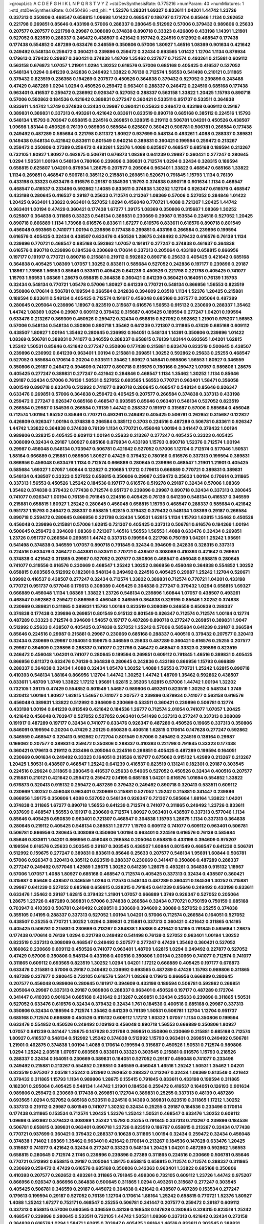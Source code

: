 >groupList:
A C D E F G H I K L
N P Q R S T V Y Z 
>stdDevSynthesisRate:
0.775216 
>numParam:
40
>numMixtures:
1
>std_stdDevSynthesisRate:
0.0450496
>std_phi:
***
1.52376 1.28331 1.69327 0.833611 1.04201 1.44742 1.23726 0.337313 0.350806 0.468547
0.658815 1.09698 1.01422 0.468547 0.186797 0.172704 0.85646 1.1134 0.262652 0.221798
0.269851 0.85646 0.433198 0.57006 0.288337 0.280645 0.512992 0.57006 0.379432 0.989806
0.25633 0.207577 0.207577 0.221798 0.29987 0.308089 0.374838 0.890718 0.33323 0.426809
0.433198 1.14391 1.21901 0.527052 0.823519 0.288337 0.246472 0.438507 0.421642 0.157742
0.224516 0.512992 0.468547 0.177438 0.177438 0.554852 0.487289 0.633476 0.346559 0.350806
0.57006 1.80927 1.46516 1.08369 0.901634 0.421642 0.249492 0.548134 0.259472 0.360421
0.239896 0.259472 0.32434 0.693565 1.01422 1.12704 1.1134 0.879934 0.179613 0.379432
0.29987 0.360421 0.374838 1.48709 1.35462 0.227877 0.712574 0.493261 0.215881 0.609112
0.563158 0.676873 1.07057 1.21901 1.0294 1.30252 0.616576 0.57006 0.685168 0.405425
0.416537 0.527052 0.548134 1.0294 0.641239 0.242836 0.249492 1.33822 0.76139 0.712574
1.56553 0.541498 0.210121 0.311865 0.379432 0.823519 0.236358 0.194269 0.207577 0.450526
0.364838 0.379432 0.527052 0.239896 0.243488 0.47429 0.487289 1.0294 1.0294 0.450526
0.259472 0.963401 0.288337 0.246472 0.224516 0.685168 0.177438 0.963401 0.416537 0.259472
0.236992 0.926347 0.527052 0.288337 0.563158 1.33822 1.20425 1.15793 0.890718 0.57006
0.592862 0.184536 0.421642 0.389831 0.277247 0.360421 0.533511 0.951737 0.533511 0.364838
0.833611 1.44742 1.3749 0.374838 0.32434 0.29987 0.360421 0.25633 0.246472 0.433198
0.609112 0.29187 0.389831 0.389831 0.337313 0.493261 0.421642 0.833611 0.823519 0.890718
0.685168 0.385112 0.224516 1.15793 0.548134 1.15793 0.703947 0.658815 0.224516 0.269851
0.328315 0.219112 0.506781 1.04201 0.450526 0.438507 1.09698 1.83144 0.450526 0.76139
0.989806 0.585684 0.625807 0.360421 0.506781 0.506781 0.266584 0.177438 0.249492 0.487289
0.585684 0.221798 0.811372 1.80927 0.937699 0.548134 0.493261 1.4088 0.288337 0.389831
0.149438 0.548134 0.421642 0.833611 0.801549 0.940214 0.389831 0.360421 0.199594 0.259472
0.213267 0.259472 0.350806 0.27389 0.259472 0.493261 1.52376 1.4088 0.625807 0.468547
0.685168 0.189594 0.213267 0.732105 1.80927 1.80927 0.462875 0.506781 0.676873 1.08369
0.641239 0.29987 0.360421 0.277247 0.280645 1.0294 1.50531 1.00194 0.548134 0.780166
0.239896 0.389831 0.712574 1.0294 0.32434 0.328315 0.189594 0.658815 0.625807 1.04201
0.879934 1.28675 0.207577 0.205064 0.963401 1.33822 0.468547 0.685168 1.33822 1.1134
0.269851 0.468547 0.506781 0.385112 0.215881 0.269851 0.520671 0.791845 1.15793 1.1134
0.76139 0.433198 0.33323 0.633476 0.616576 0.29187 0.184536 1.15793 0.374838 0.890718
0.901634 1.1134 0.468547 0.468547 0.416537 0.233496 0.592862 1.14085 0.833611 0.374838
1.30252 1.12704 0.926347 0.616576 0.468547 0.433198 0.280645 0.416537 0.29187 0.25633
0.712574 0.213267 1.08369 0.57006 0.527052 0.284846 1.01422 1.20425 0.963401 1.33822
0.963401 0.527052 1.0294 0.456048 0.770721 1.4088 0.721307 1.20425 1.44742 0.963401
1.00194 0.47429 0.360421 0.177438 1.67277 1.39175 1.08369 0.350806 0.315687 1.08369
1.30252 0.625807 0.364838 0.311865 0.33323 0.548134 0.389831 0.230669 0.29987 0.153534
0.224516 0.527052 1.20425 0.890718 0.666889 1.1134 1.73968 0.616576 0.833611 1.67277
0.616576 0.833611 0.616576 0.890718 0.801549 0.456048 0.693565 0.741077 1.00194 0.239896
0.177438 0.269851 0.433198 0.266584 0.239896 0.199594 0.616576 0.405425 0.32434 0.438507
0.633476 0.450526 1.28675 0.249492 0.379432 0.616576 0.76139 1.1134 0.239896 0.770721
0.468547 0.685168 0.592862 1.07057 0.191917 0.277247 0.374838 0.461637 0.364838 0.616576
0.890718 0.239896 0.184536 0.230669 0.170614 0.337313 0.205064 0.433198 0.658815 0.866956
0.197177 0.191917 0.770721 0.890718 0.215881 0.219112 0.592862 0.890718 0.25633 0.405425
0.421642 0.685168 0.364838 0.405425 1.08369 1.07057 1.30252 0.833611 0.585684 0.527052
0.242836 0.197177 0.239896 0.29187 1.18967 1.73968 1.56553 0.85646 0.533511 0.405425
0.641239 0.450526 0.221798 0.221798 0.405425 0.741077 1.15793 1.56553 1.08369 1.28675
0.658815 0.364838 0.360421 0.641239 0.360421 0.164051 0.76139 1.15793 0.32434 0.548134
0.770721 1.05478 0.57006 1.80927 0.641239 0.770721 0.548134 0.866956 1.56553 0.823519
0.350806 0.170614 0.506781 0.199594 0.266584 0.242836 0.394609 2.03518 1.1134 1.52376
1.20425 0.215881 0.189594 0.833611 0.548134 0.405425 0.712574 0.191917 0.456048 0.685168
0.207577 0.205064 0.487289 0.280645 0.205064 0.239896 1.18967 0.823519 0.315687 0.616576
1.56553 0.915132 0.230669 0.288337 1.35462 1.44742 1.08369 1.0294 0.29987 0.609112
0.379432 0.315687 0.405425 0.189594 0.277247 1.04201 0.199594 0.633476 0.213267 0.369309
0.450526 0.259472 0.32434 0.658815 0.527052 0.592862 1.21901 0.975207 1.56553 0.57006
0.548134 0.548134 0.350806 0.890718 1.35462 0.641239 0.721307 0.311865 0.47429 0.685168
0.609112 0.438507 1.80927 1.00194 1.35462 0.280645 0.236992 0.164051 0.548134 1.14391
0.350806 0.239896 1.01422 1.08369 0.506781 0.389831 0.741077 0.346559 0.288337 0.658815
0.76139 1.83144 0.693565 1.04201 1.62815 1.25242 1.50531 0.85646 0.421642 0.277247
0.350806 0.177438 0.215881 0.633476 0.823519 0.500645 0.438507 0.239896 0.236992 0.641239
0.963401 1.00194 0.215881 0.269851 1.30252 0.592862 0.25633 0.25255 0.468547 0.527052
0.585684 0.170614 0.20204 0.533511 1.35462 1.80927 0.145841 0.989806 1.56553 1.80927
0.346559 0.350806 0.29187 0.246472 0.394609 0.741077 0.890718 0.616576 0.780166 0.259472
1.07057 0.989806 1.28675 0.405425 0.277247 0.389831 0.277247 0.421642 0.284846 0.468547
1.1134 1.35462 1.30252 1.1134 0.85646 0.29187 0.32434 0.57006 0.76139 1.50531
0.527052 0.693565 1.56553 0.770721 0.963401 1.58471 0.356058 0.801549 0.890718 0.633476
0.512992 0.741077 0.890718 0.280645 0.468547 0.548134 0.85646 0.926347 0.633476 0.269851
0.57006 0.364838 0.259472 0.405425 0.207577 0.266584 0.374838 0.337313 0.433198 0.259472
0.277247 0.926347 0.685168 0.468547 0.693565 0.85646 0.963401 0.548134 0.527052 0.823519
0.266584 0.29987 0.184536 0.266584 0.76139 1.44742 0.288337 0.191917 0.315687 0.57006
0.585684 0.456048 0.712574 1.00194 1.65252 0.85646 0.770721 0.493261 0.249492 0.405425
0.506781 0.262652 0.315687 0.122827 0.426809 0.926347 1.00194 0.374838 0.266584 0.385112
0.3703 0.224516 0.487289 0.506781 0.833611 0.926347 1.44742 1.33822 0.364838 0.374838
0.76139 1.1134 0.770721 0.456048 1.00194 0.341447 0.379432 1.00194 0.989806 0.328315
0.405425 0.609112 1.00194 0.25633 0.213267 0.277247 0.405425 0.33323 0.405425 0.308089
0.32434 0.29187 1.80927 0.685168 0.879934 0.433198 1.15793 0.890718 1.52376 0.712574
1.00194 0.29987 0.456048 0.548134 0.703947 0.506781 0.421642 0.527052 0.57006 1.12704
0.712574 0.577046 1.50531 1.88164 0.666889 0.215881 0.989806 1.80927 0.47429 0.379432
0.780166 0.616576 0.337313 0.199594 0.389831 0.866956 0.456048 0.633476 1.1134 0.712574
0.666889 0.280645 0.239896 0.468547 1.21901 1.21901 0.405425 0.585684 1.69327 1.07057
1.60844 0.122827 0.210685 1.17212 0.179613 0.666889 0.770721 0.389831 0.389831 0.548134
0.438507 0.33323 0.527052 0.658815 0.350806 0.29987 0.259472 0.25633 1.00194 0.170614
0.311865 0.337313 1.56553 0.450526 1.25242 0.184536 0.197177 0.616576 0.519278 0.29187
0.32434 0.57006 1.08369 1.35462 0.374838 0.379432 0.177438 0.712574 0.951737 0.239896
0.29987 0.890718 0.32434 0.337313 0.280645 0.741077 0.926347 1.00194 0.76139 0.791845
0.224516 0.405425 0.76139 0.641239 0.548134 0.416537 0.346559 0.215881 0.658815 1.80927
1.25242 0.280645 0.456048 0.658815 1.15793 0.468547 0.288337 0.585684 0.421642 0.951737
1.15793 0.246472 0.288337 0.658815 1.62815 0.379432 0.379432 0.548134 1.08369 0.29187
0.266584 0.890718 0.259472 0.280645 0.866956 0.221798 0.32434 1.50531 1.62815 1.1134
1.15793 1.62815 1.35462 0.450526 0.456048 0.239896 0.215881 0.57006 1.62815 0.721307
0.405425 0.337313 0.506781 0.616576 0.194269 1.00194 0.500645 0.259472 0.394609 1.08369
0.721307 1.46516 1.56553 1.56553 1.4088 0.633476 0.32434 0.269851 1.23726 0.951737
0.266584 0.269851 1.44742 0.337313 0.199594 0.221798 0.750159 1.04201 1.25242 1.95691
0.541498 0.374838 0.346559 1.07057 0.890718 0.791845 0.32434 0.394609 0.242836 0.328315
0.337313 0.224516 0.633476 0.246472 0.443881 0.533511 0.770721 0.438507 0.308089 0.410393
0.421642 0.269851 0.374838 0.421642 0.311865 0.29987 0.527052 0.207577 0.350806 0.468547
0.456048 0.658815 0.280645 0.741077 0.319556 0.616576 0.230669 0.468547 1.25242 1.30252
0.866956 0.456048 0.364838 0.554852 1.30252 0.658815 0.693565 0.512992 0.182301 0.548134
0.249492 0.224516 0.405425 0.29987 1.25242 1.12704 0.520671 1.09992 0.416537 0.438507
0.277247 0.32434 0.712574 1.33822 0.389831 0.712574 0.770721 1.04201 0.433198 0.770721
0.951737 0.577046 0.179613 0.308089 0.405425 0.364838 0.277247 0.379432 1.0294 0.658815
1.69327 0.666889 0.456048 1.1134 1.08369 1.33822 1.23726 0.548134 0.239896 1.60844
1.07057 0.438507 0.493261 0.468547 0.592862 0.259472 0.866956 0.456048 0.346559 0.364838
0.329195 0.85646 1.30252 0.374838 0.230669 0.389831 0.311865 0.389831 1.15793 1.00194
0.823519 0.308089 0.346559 0.650839 0.288337 0.374838 0.177438 0.239896 0.269851 0.801549
0.915132 0.801549 0.926347 0.712574 0.712574 1.00194 0.12774 0.487289 0.33323 0.712574
0.394609 1.54657 0.197177 0.487289 0.890718 0.277247 0.269851 0.389831 1.9047 0.512992
0.25633 0.438507 0.405425 0.374838 0.527052 1.25242 0.57006 0.585684 0.641239 0.29187
0.266584 0.85646 0.224516 0.29987 0.215881 0.29987 0.230669 0.685168 0.288337 0.400516
0.379432 0.207577 0.320413 0.32434 0.230669 0.29987 0.164051 0.159675 0.346559 0.25633
0.487289 0.360421 0.616576 0.25255 0.207577 0.29987 0.394609 0.239896 0.288337 0.741077
0.221798 0.246472 0.468547 0.33323 0.239896 0.823519 0.246472 0.456048 1.04201 0.741077
0.280645 0.189594 0.269851 0.609112 0.791845 1.46516 0.389831 0.405425 0.866956 0.811372
0.633476 0.76139 0.364838 0.280645 0.242836 0.433198 0.866956 1.15793 0.666889 0.288337
0.364838 0.32434 1.4088 0.32434 1.05478 1.30252 1.4088 1.56553 0.770721 1.25242
1.62815 0.890718 0.410393 0.548134 1.88164 0.866956 1.12704 1.44742 1.30252 1.44742
1.48709 1.35462 0.592862 0.438507 0.833611 1.48709 1.3749 1.33822 1.17212 1.95691
1.62815 2.35205 1.62815 0.57006 1.44742 1.00194 1.32202 0.732105 1.39175 0.47429
0.554852 0.801549 1.54657 0.989806 0.493261 0.823519 1.30252 0.548134 1.3749 0.320413
1.00194 1.80927 1.62815 1.54657 0.741077 0.207577 0.239896 0.879934 0.741077 0.563158
0.616576 0.456048 0.389831 1.33822 0.512992 0.394609 0.230669 0.533511 0.360421 0.239896
0.506781 0.12774 0.433198 1.00194 0.641239 0.813549 0.421642 0.184536 1.26777 0.712574
2.01054 0.741077 1.07057 1.20425 0.421642 0.456048 0.703947 0.527052 0.527052 0.963401
0.541498 0.337313 0.277247 0.337313 0.308089 0.191917 0.487289 0.197177 0.32434 0.741077
0.633476 0.926347 0.487289 0.450526 0.19665 0.337313 0.350806 0.846091 0.199594 0.20204
0.47429 2.20125 0.650839 0.400516 1.62815 0.170614 0.147628 0.277247 0.592862 0.346559
0.468547 0.320413 0.592862 0.172704 0.801549 0.57006 0.249492 0.224516 0.138164 0.29987
0.166062 0.207577 0.389831 0.259472 0.350806 0.288337 0.410393 0.221798 0.791845 0.33323
0.177438 0.360421 0.179613 0.219112 0.233496 0.205064 0.224516 0.269851 0.405425 0.487289
0.199594 0.164051 0.230669 0.901634 0.249492 0.33323 0.164051 0.218526 0.197177 0.675062
0.915132 1.42989 0.213267 0.213267 1.20425 1.50531 0.438507 0.468547 1.25242 0.641239
0.416537 0.823519 0.131241 0.182301 0.29187 0.303545 0.224516 0.29624 0.311865 0.280645
0.416537 0.25633 0.54005 0.527052 0.450526 0.32434 0.400516 0.207577 0.215881 0.210121
0.421642 0.259472 0.259472 0.14195 0.685168 1.04201 0.616576 1.01694 0.554852 1.33822
0.676873 0.320413 0.915132 0.259472 0.487289 0.379432 0.249492 0.890718 0.320413 0.533511
0.609112 0.230669 1.30252 0.456048 0.963401 0.230669 0.215881 0.527052 1.25242 0.215881
0.341447 0.239896 0.866956 1.39175 0.350806 1.4088 0.527052 0.548134 0.926347 0.721307
0.585684 1.88164 1.33822 1.04201 0.374838 0.311865 1.67277 0.890718 1.56553 0.641239
0.712574 0.741077 0.311865 0.249492 1.23726 0.833611 0.937699 0.468547 1.56553 0.191917
0.230669 0.712574 1.80927 0.963401 0.438507 0.337313 0.577046 1.1134 0.85646 0.405425
0.650839 0.963401 0.721307 0.468547 0.364838 1.15793 1.28675 1.1134 0.337313 0.364838
0.280645 0.219112 0.405425 0.548134 0.389831 1.26777 1.15793 0.609112 0.741077 0.609112
0.963401 0.506781 0.506781 0.866956 0.280645 0.308089 0.350806 1.00194 0.963401 0.224516
0.616576 0.76139 0.585684 0.85646 0.833611 1.04201 0.866956 0.456048 0.266584 0.205064
0.658815 0.433198 0.394609 0.975207 0.199594 0.616576 0.25633 0.303545 0.29187 0.303545
0.438507 1.60844 0.801549 0.468547 0.641239 0.506781 0.512992 0.159675 0.277247 0.389831
0.833611 0.85646 0.25633 0.207577 0.548134 1.95691 1.60844 0.506781 0.57006 0.926347
0.320413 0.385112 0.823519 0.288337 0.230669 0.341447 0.350806 0.487289 0.288337 0.277247
0.249492 0.577046 1.42989 1.28675 1.30252 0.641239 1.28675 0.493261 0.364838 0.915132
1.18967 0.57006 1.07057 1.4088 1.80927 0.685168 0.468547 0.712574 0.405425 0.337313
0.32434 0.438507 0.360421 0.315687 0.85646 0.438507 0.346559 1.0294 0.712574 0.548134
0.487289 0.360421 0.184536 1.30252 0.215881 0.29987 0.641239 0.527052 0.685168 0.658815
0.328315 0.791845 0.641239 0.85646 0.249492 0.433198 0.833611 0.633476 1.35462 0.29187
1.62815 0.379432 1.21901 1.07057 0.666889 1.3749 0.926347 0.527052 0.205064 1.28675
1.23726 0.487289 0.389831 0.57006 0.374838 0.266584 0.32434 0.770721 0.750159 0.750159
0.685168 0.703947 0.410393 0.506781 0.249492 0.269851 0.230669 0.394609 2.38088 0.527052
0.25255 0.374838 0.355105 0.14195 0.288337 0.337313 0.527052 1.00194 1.04201 0.57006
0.712574 0.266584 0.164051 0.527052 0.438507 0.25255 0.770721 1.30252 1.0294 0.389831
0.215881 0.337313 0.360421 0.421642 0.311865 0.14195 0.405425 0.506781 0.215881 0.230669
0.213267 0.364838 1.85886 0.421642 0.14195 0.791845 0.585684 1.28675 0.177438 0.170614
0.76139 1.0294 0.221798 0.249492 0.541498 0.76139 0.527052 0.963401 1.00194 1.30252
0.823519 0.337313 0.308089 0.468547 0.249492 0.207577 0.277247 0.47429 1.35462 0.360421
0.527052 0.166062 0.230669 0.609112 0.450526 0.741077 0.963401 1.48709 1.62815 1.0294
0.249492 0.227877 0.527052 0.47429 0.57006 0.350806 0.548134 0.433198 0.400516 0.350806
1.00194 0.230669 0.741077 0.712574 0.741077 0.311865 0.609112 0.693565 0.823519 1.30252
1.0294 1.04201 1.17212 0.666889 0.405425 0.197177 0.676873 0.633476 0.215881 0.57006
0.29187 0.249492 0.236992 0.693565 0.487289 0.47429 1.15793 0.989806 0.311865 0.487289
0.227877 0.280645 0.732105 0.616576 1.58471 1.08369 0.179613 0.866956 0.666889 0.280645
0.207577 0.456048 0.989806 0.280645 0.191917 0.394609 0.433198 0.189594 0.506781 0.592862
0.269851 0.205064 0.29987 0.337313 0.29187 0.989806 0.288337 0.963401 0.450526 0.197177
0.487289 0.172704 0.341447 0.410393 0.901634 0.685168 0.421642 0.213267 0.269851 0.32434
0.25633 0.239896 0.311865 1.50531 0.527052 0.633476 0.616576 0.32434 0.379432 0.32434
1.761 0.184536 0.400516 0.685168 0.29987 0.337313 0.350806 0.32434 0.189594 0.712574
1.35462 0.641239 0.76139 1.50531 0.506781 1.12704 1.12704 0.951737 0.685168 0.712574
0.666889 0.450526 0.915132 0.609112 1.17212 1.93322 1.07057 1.1134 0.350806 0.199594
0.633476 0.554852 0.450526 0.249492 0.109193 0.456048 0.890718 1.56553 0.666889 0.350806
1.80927 1.07057 0.641239 0.341447 1.28675 0.147628 0.221798 0.269851 0.350806 0.230669
0.215881 0.685168 0.712574 1.80927 0.416537 0.548134 0.512992 1.25242 0.374838 0.512992
1.15793 0.963401 0.269851 0.249492 0.506781 1.21901 0.462875 0.374838 1.00194 1.4088
0.170614 0.199594 0.315687 0.450526 1.50531 0.712574 0.989806 1.0294 1.25242 2.03518
1.07057 0.693565 0.833611 0.33323 0.303545 0.215881 0.616576 1.15793 0.218526 0.288337
0.32434 0.164051 0.230669 0.389831 0.164051 0.527052 0.29187 0.456048 0.741077 0.233496
0.249492 0.215881 0.213267 0.554852 0.269851 0.346559 0.456048 1.46516 1.25242 1.50531
1.35462 1.04201 0.823519 0.975207 2.03518 1.25242 0.512992 0.262652 0.288337 0.213267
0.32434 1.08369 0.813549 0.421642 0.379432 0.311865 1.15793 1.1134 0.989806 1.28675
0.155415 0.791845 0.833611 0.433198 0.199594 0.311865 0.182301 0.205064 0.405425 0.548134
1.44742 1.21901 0.184536 0.259472 0.416537 0.164051 0.126193 0.901634 0.989806 0.259472
0.230669 0.177438 0.269851 0.172704 0.389831 0.25255 0.337313 0.48139 0.487289 0.693565
1.0294 0.527052 0.685168 0.533511 0.224516 0.14369 0.389831 0.823519 0.311865 1.17212
1.30252 0.337313 0.219112 0.29987 0.801549 0.741077 1.30252 0.32434 0.25255 0.29187
0.184536 0.233496 0.170614 0.177438 0.311865 0.153534 0.712574 1.20425 1.52376 1.25242
1.50531 0.468547 0.633476 1.30252 0.609112 1.09698 0.592862 0.379432 0.308089 1.25242
1.15793 0.25255 0.791845 0.337313 0.213267 0.239896 0.184536 0.506781 0.658815 0.389831
0.963401 0.890718 1.23726 0.823519 0.186797 0.658815 0.213267 0.32434 0.177438 0.770721
0.937699 0.360421 0.379432 0.288337 0.10628 0.311865 1.00194 0.32434 0.259472 0.32434
0.456048 0.374838 1.71402 1.08369 1.35462 0.963401 0.421642 0.170614 0.213267 0.184536
0.147628 0.633476 1.20425 0.315687 0.741077 0.421642 0.32434 0.277247 0.33323 0.548134
1.20425 1.04201 0.487289 0.592862 1.56553 0.658815 0.280645 0.712574 2.1746 0.239896
0.239896 0.27389 0.311865 0.224516 0.230669 0.506781 0.85646 0.770721 0.512992 0.658815
0.29187 0.205064 1.39175 0.658815 0.658815 0.712574 0.712574 0.288337 0.311865 0.230669
0.259472 0.47429 0.616576 0.685168 0.350806 0.342363 0.963401 1.33822 0.685168 0.350806
0.410393 0.207577 0.262652 0.493261 0.311865 0.791845 0.499306 0.732105 0.609112 1.23726
1.44742 0.975207 0.866956 0.926347 0.866956 0.364838 0.500645 0.311865 1.0294 0.493261
0.315687 0.277247 0.303545 0.405425 0.506781 0.346559 0.29187 0.445072 0.364838 0.421642
0.438507 0.487289 0.153534 0.277247 0.179613 0.199594 0.29187 0.527052 0.76139 1.12704
0.170614 1.88164 1.25242 0.658815 0.770721 1.52376 1.80927 1.4088 1.25242 1.67277
0.752171 0.468547 0.25255 0.506781 0.341447 0.207577 0.259472 0.29187 0.609112 0.337313
0.658815 0.57006 0.693565 0.346559 0.48139 0.168548 0.147628 0.280645 0.328315 0.823519
1.25242 0.468547 0.239896 0.280645 0.533511 0.732105 1.44742 1.50531 1.08369 0.337313
0.421642 0.32434 0.273158 0.364838 0.616576 1.0294 1.58471 1.62815 0.703947 0.405425
1.88164 1.46516 0.833611 0.303545 0.389831 0.303545 0.658815 0.421642 0.33323 0.585684
0.741077 1.25242 1.44742 0.433198 0.438507 0.311865 0.242836 0.770721 0.85646 0.405425
0.394609 0.87758 0.194269 0.450526 0.421642 0.85646 0.658815 0.20204 1.12704 0.410393
0.151675 0.233496 0.633476 0.421642 0.846091 0.177438 0.438507 0.379432 0.963401 0.239896
0.32434 0.527052 0.227877 0.563158 0.433198 0.456048 0.791845 0.533511 1.33822 0.29987
0.487289 0.770721 0.379432 0.29987 0.277247 0.641239 0.364838 0.468547 1.08369 0.32434
0.389831 0.389831 0.360421 0.29987 0.585684 0.421642 0.288337 0.833611 0.548134 0.320413
0.288337 0.770721 0.33323 0.20204 0.170614 0.487289 0.153534 0.438507 0.239896 0.693565
1.73968 0.438507 0.438507 0.280645 0.259472 0.33323 0.249492 0.249492 0.712574 1.28675
1.00194 0.541498 0.288337 0.186797 0.76139 1.1134 1.0294 0.487289 0.311865 0.337313
0.346559 0.57006 0.230669 1.12704 1.88164 1.62815 1.44742 1.00194 0.236992 0.421642
0.33323 0.303545 0.360421 0.221798 0.249492 0.493261 0.866956 0.712574 0.47429 1.0294
0.548134 0.172704 0.249492 0.85646 0.438507 0.456048 0.693565 0.311865 0.224516 0.12134
0.563158 0.277247 0.541498 0.379432 0.548134 0.658815 0.703947 1.54657 0.791845 1.35462
1.83144 0.315687 0.221798 0.221798 0.355105 0.394609 0.364838 1.35462 0.676873 0.890718
1.1134 0.266584 0.207577 1.15793 1.0294 0.389831 0.585684 1.44742 1.761 0.32434
0.184536 1.62815 1.23726 0.379432 0.975207 0.374838 0.405425 1.31848 1.1134 1.1134
1.52376 1.58471 0.609112 1.9047 1.17212 0.937699 1.83144 1.69327 1.00194 1.44742
1.73968 1.62815 1.20425 1.83144 1.67277 1.50531 1.1134 0.239896 0.493261 0.168548
0.780166 0.76139 0.85646 1.00194 0.186797 0.311865 0.221798 0.890718 1.0294 1.33822
1.1134 0.438507 1.28675 1.62815 0.770721 0.25633 0.246472 0.350806 0.676873 0.487289
0.364838 0.433198 0.389831 0.658815 0.563158 0.389831 0.389831 0.33323 0.548134 0.426809
0.350806 0.47429 0.153534 0.259472 0.249492 0.32434 0.315687 0.259472 0.230669 0.456048
0.170614 0.288337 0.641239 0.533511 1.25242 0.926347 0.685168 0.506781 0.29987 0.337313
0.438507 0.890718 0.179613 0.400516 0.269851 0.405425 0.770721 0.609112 0.350806 1.62815
0.29987 0.360421 0.337313 0.926347 0.47429 0.741077 0.416537 0.360421 0.230669 0.153534
0.320413 0.456048 0.215881 0.197177 0.239896 0.230669 0.159675 0.224516 0.205064 0.676873
0.421642 0.239896 0.207577 0.191917 0.239896 0.823519 0.57006 0.548134 0.405425 1.80927
0.303545 0.791845 0.239896 0.32434 0.20204 0.400516 0.189594 0.712574 0.527052 0.337313
0.337313 1.50531 1.30252 1.73968 0.389831 0.364838 0.833611 0.207577 0.548134 0.685168
1.761 0.732105 0.487289 0.846091 0.337313 0.364838 0.506781 1.60844 1.35462 0.421642
0.801549 0.879934 0.527052 0.259472 0.506781 0.963401 0.703947 0.151675 0.207577 0.288337
0.308089 0.303545 0.288337 0.172704 0.215881 0.394609 0.685168 0.506781 0.47429 0.379432
0.85646 0.600128 0.249492 0.633476 0.421642 0.926347 0.230669 0.213267 0.277247 0.303545
0.239896 0.230669 0.303545 0.311865 0.25633 0.221798 0.770721 1.56553 0.172704 0.138164
0.350806 0.389831 0.421642 0.421642 0.337313 1.12704 0.364838 0.468547 0.487289 0.57006
1.07057 1.35462 1.09992 0.592862 0.712574 1.56553 0.926347 0.389831 0.249492 1.14085
1.07057 0.438507 0.32434 0.527052 0.239896 0.269851 0.741077 0.433198 0.410393 0.609112
0.609112 0.311865 0.47429 0.554852 0.205064 0.658815 0.288337 0.249492 1.20425 1.30252
1.04201 1.20425 1.04201 0.666889 0.487289 0.548134 0.541498 0.14195 1.88164 1.50531
1.56553 0.833611 0.277247 0.527052 0.421642 0.215881 0.207577 0.57006 0.450526 0.926347
1.15793 0.633476 0.360421 0.592862 1.08369 0.199594 0.47429 0.833611 0.159675 0.239896
1.83144 1.25242 0.224516 1.35462 1.33822 0.456048 0.239896 1.25242 0.360421 0.890718
0.191917 0.164051 0.249492 0.227877 0.548134 0.239896 0.221798 0.259472 0.246472 0.230669
0.592862 0.421642 0.47429 0.166062 0.823519 0.658815 0.433198 0.712574 1.00194 0.676873
0.199594 0.266584 0.29987 0.389831 0.29187 0.199594 0.191917 0.191917 0.29987 0.177438
0.224516 1.54657 0.172704 0.224516 0.230669 0.433198 0.280645 0.14195 0.400516 0.221798
0.32434 0.527052 0.433198 0.703947 0.445072 0.224516 1.52376 1.98089 0.685168 0.207577
0.177438 0.205064 0.328315 0.379432 0.963401 1.46516 0.926347 1.83144 0.224516 0.487289
0.379432 0.577046 0.823519 0.741077 2.26159 1.00194 1.39175 0.915132 0.29624 0.184536
0.487289 1.08369 0.592862 0.493261 0.277247 0.242836 0.601737 0.633476 0.506781 0.890718
0.303545 0.76139 0.280645 0.311865 0.712574 1.23726 0.487289 0.823519 1.09992 1.18967
1.62815 0.616576 0.823519 1.20425 0.346559 0.269851 0.791845 1.56553 0.438507 0.207577
0.236992 0.346559 0.337313 0.320413 0.616576 0.320413 0.29187 0.506781 0.450526 0.233496
0.239896 0.456048 0.433198 0.548134 0.405425 0.405425 0.487289 0.259472 0.311865 0.450526
0.172704 0.249492 0.901634 0.288337 0.166062 1.00194 1.4088 0.249492 0.269851 0.963401
0.394609 0.360421 0.533511 0.166062 0.712574 0.541498 0.676873 0.421642 0.770721 0.937699
1.33822 0.563158 0.385112 0.438507 0.389831 0.259472 1.80927 0.520671 0.32434 0.712574
0.963401 0.926347 0.601737 0.57006 1.50531 0.801549 0.337313 0.269851 1.56553 0.177438
1.12704 1.46516 2.1746 1.58471 1.07057 0.456048 0.230669 0.493261 0.280645 1.08369
0.288337 0.213267 0.249492 0.493261 0.433198 0.421642 1.25242 0.527052 0.676873 1.07057
1.25242 1.60844 0.741077 0.416537 0.741077 0.186797 0.186797 0.215881 0.389831 0.29987
0.385112 0.811372 1.73968 0.410393 0.506781 0.548134 0.207577 0.360421 0.462875 1.25242
0.770721 0.833611 0.410393 0.236992 0.269851 0.239896 0.136491 0.269851 0.308089 1.12704
0.438507 0.866956 0.85646 0.666889 0.456048 0.350806 1.20425 0.527052 0.389831 0.280645
0.641239 0.506781 0.712574 0.890718 0.693565 0.205064 0.29987 1.73968 1.25242 0.609112
0.346559 0.179613 0.641239 0.177438 0.3703 0.456048 0.246472 0.147628 0.239896 0.197177
0.277247 0.29187 0.421642 0.170614 0.207577 0.233496 0.315687 1.44742 0.890718 0.224516
0.438507 0.741077 0.541498 1.25242 1.33822 0.350806 0.548134 1.09698 0.685168 0.685168
0.230669 0.277247 0.563158 0.421642 0.269851 0.364838 0.389831 0.76139 0.791845 1.17212
1.88164 1.73968 0.438507 0.625807 1.04201 0.801549 1.12704 0.592862 0.548134 1.33822
0.87758 1.25242 0.963401 0.926347 1.39175 1.15793 0.890718 1.08369 1.20425 0.421642
0.315687 0.963401 0.770721 0.633476 1.04201 0.975207 1.08369 0.85646 1.83144 0.76139
1.0294 1.62815 0.213267 0.685168 0.311865 0.230669 0.288337 0.609112 0.456048 0.85646
1.20425 1.30252 0.76139 1.04201 0.890718 0.801549 1.04201 0.29987 0.221798 0.833611
1.08369 0.833611 0.533511 0.563158 0.246472 0.32434 0.230669 0.374838 0.33323 0.443881
0.833611 1.62815 0.221798 0.199594 0.224516 0.259472 0.191917 0.288337 0.266584 0.207577
0.259472 0.213267 0.329195 0.3703 0.184536 0.456048 0.389831 0.548134 0.29987 0.548134
0.450526 0.213267 0.360421 0.360421 0.207577 0.259472 0.346559 0.25633 0.233496 0.975207
0.633476 0.32434 0.833611 1.04201 0.712574 0.563158 0.213267 0.346559 0.246472 0.191917
0.29187 0.242836 0.364838 0.230669 0.191917 0.230669 0.155415 0.239896 0.239896 0.563158
0.215881 0.506781 0.311865 0.191917 0.280645 0.12774 0.47429 0.389831 0.364838 0.138534
0.221798 0.548134 0.506781 0.666889 0.975207 2.09097 1.39175 0.658815 0.616576 0.374838
0.421642 0.379432 0.450526 0.329195 0.136491 0.450526 0.394609 0.337313 1.15793 0.405425
0.166062 0.194269 0.624133 0.658815 0.374838 1.1134 1.761 1.07057 0.468547 0.184536
0.311865 0.337313 0.493261 0.389831 0.346559 0.230669 0.249492 0.29187 0.239896 0.239896
0.421642 0.456048 0.364838 0.266584 0.527052 1.93322 0.487289 0.249492 0.450526 0.25633
0.170614 0.230669 0.249492 0.215881 0.242836 0.29187 0.230669 0.685168 0.227877 0.926347
0.433198 0.548134 0.480102 0.199594 0.823519 0.770721 0.456048 0.269851 0.259472 0.633476
0.47429 0.249492 0.456048 0.170614 0.337313 0.259472 0.456048 0.337313 0.346559 0.288337
0.379432 0.456048 1.28675 1.1134 0.616576 0.616576 0.456048 0.20204 0.780166 0.104993
0.230669 0.215881 0.468547 1.17212 1.4088 0.741077 1.1134 0.394609 0.685168 0.890718
0.47429 0.554852 1.39175 1.39175 1.56553 1.69327 1.69327 1.30252 0.54005 0.32434
0.29987 0.233496 0.242836 0.389831 0.215881 0.360421 0.239896 0.239896 0.259472 0.901634
0.823519 0.224516 0.600128 2.03518 0.493261 0.277247 0.468547 0.48139 0.890718 0.527052
1.28675 0.233496 0.236992 0.421642 0.14195 0.963401 0.242836 0.308089 0.246472 0.308089
0.416537 0.199594 0.288337 0.890718 1.25242 0.989806 0.633476 0.259472 0.25633 0.616576
0.421642 0.385112 0.548134 0.33323 0.791845 0.230669 0.346559 0.405425 0.554852 0.712574
0.364838 0.410393 0.230669 0.548134 0.374838 0.249492 0.487289 0.866956 1.39175 0.712574
0.487289 0.25633 0.32434 0.937699 0.269851 0.269851 1.00194 0.389831 0.801549 0.389831
0.76139 0.770721 0.633476 0.548134 0.712574 1.80927 1.07057 0.337313 0.199594 0.230669
0.468547 0.541498 0.445072 0.230669 0.548134 0.456048 0.213267 0.191917 0.189594 0.191917
0.926347 0.533511 0.25255 0.199594 0.410393 0.184536 0.191917 0.438507 0.770721 1.21901
0.676873 0.364838 0.29987 0.548134 0.311865 0.308089 0.259472 0.221798 0.456048 1.9047
1.12704 0.85646 0.259472 0.405425 0.57006 0.548134 0.215881 0.239896 0.400516 0.266584
0.585684 0.184536 0.239896 0.487289 0.172704 0.308089 0.609112 1.14391 0.57006 0.57006
0.213267 0.284846 0.328315 0.438507 0.224516 0.249492 0.548134 0.801549 0.866956 0.468547
1.08369 0.609112 0.833611 0.791845 0.320413 0.577046 0.468547 0.548134 0.791845 1.48709
0.770721 0.421642 0.642959 0.311865 0.239896 0.405425 1.73968 0.548134 0.520671 1.00194
1.00194 0.563158 0.236992 0.563158 0.791845 0.197177 0.249492 0.493261 0.527052 0.389831
0.189594 0.284084 0.25633 0.199594 0.288337 0.25255 0.224516 0.3703 0.801549 0.520671
1.04201 0.14195 0.29987 0.230669 0.215881 0.506781 0.25633 0.520671 0.184536 0.493261
0.624133 0.405425 0.184536 0.311865 0.468547 1.00194 0.433198 0.205064 0.527052 0.85646
0.438507 0.242836 0.233496 0.421642 0.493261 0.25633 0.311865 0.389831 1.06771 0.823519
0.438507 0.400516 0.207577 0.210685 0.346559 0.311865 0.199594 0.712574 0.328315 0.269851
0.438507 0.554852 0.350806 0.741077 0.199594 0.249492 0.266584 0.303545 0.405425 0.438507
0.506781 0.374838 1.07057 1.1134 1.14391 1.56553 0.641239 0.57006 0.512992 0.259472
0.311865 0.269851 0.438507 0.833611 0.712574 0.47429 0.879934 0.456048 1.18967 0.937699
1.08369 0.506781 0.676873 0.616576 0.493261 0.520671 0.29987 0.438507 0.266584 0.592862
0.585684 0.801549 0.32434 0.901634 0.280645 0.493261 0.122827 0.269851 0.616576 0.666889
0.712574 0.280645 0.170614 0.374838 0.527052 0.421642 0.741077 0.280645 0.379432 0.951737
0.269851 0.389831 0.666889 0.25633 1.33822 0.741077 1.30252 0.311865 0.215881 0.548134
0.207577 0.288337 1.15793 0.963401 1.17212 0.280645 0.221798 0.487289 0.184536 0.609112
0.346559 0.346559 0.259472 1.15793 1.761 1.35462 0.732105 0.823519 0.833611 0.600128
1.15793 0.890718 1.00194 0.666889 0.487289 0.450526 0.741077 1.09992 1.14391 1.80927
0.242836 0.384082 0.269851 1.12704 0.350806 0.177438 0.350806 1.08369 0.989806 1.33822
0.233496 0.592862 0.350806 0.609112 0.288337 0.259472 0.172704 0.47429 0.25633 0.186797
0.207577 0.337313 0.221798 0.157742 0.191917 0.277247 0.177438 0.421642 1.25242 0.76139
0.506781 0.506781 0.350806 0.658815 0.616576 0.189594 0.47429 0.230669 0.926347 0.337313
0.364838 0.456048 0.770721 0.866956 0.823519 0.421642 1.4088 0.385112 1.08369 0.230669
0.592862 0.374838 0.249492 0.76139 0.346559 0.438507 1.15793 0.288337 0.33323 0.770721
0.189594 0.548134 0.712574 0.741077 0.616576 0.823519 0.131241 0.685168 0.259472 0.32434
0.337313 1.20425 0.85646 0.32434 0.433198 0.963401 0.493261 0.791845 0.410393 0.33323
0.32434 0.389831 1.56553 1.25242 0.770721 1.80927 0.951737 1.62815 1.46516 2.01054
1.83144 0.76139 2.01054 0.249492 0.249492 0.527052 0.221798 0.548134 0.823519 1.20425
1.88164 0.693565 0.311865 0.197177 0.389831 0.32434 0.303545 0.438507 0.405425 0.239896
0.33323 0.199594 0.259472 0.433198 0.438507 0.405425 1.12704 0.609112 0.385112 0.533511
0.47429 0.616576 0.833611 0.585684 0.592862 0.433198 0.149438 0.389831 0.230669 0.269851
0.230669 0.29987 0.266584 0.421642 0.197177 0.25255 0.456048 0.239896 0.280645 0.493261
0.246472 0.32434 0.527052 0.311865 0.32434 0.170614 0.389831 1.25242 0.616576 0.364838
0.280645 0.311865 0.230669 0.277247 0.239896 0.277247 0.266584 0.47429 1.25242 0.57006
0.360421 0.433198 0.236992 1.25242 1.69327 0.616576 0.360421 0.405425 0.288337 0.239896
0.337313 0.221798 0.266584 0.199594 0.166062 0.277247 0.337313 1.1134 1.20425 0.890718
0.666889 0.47429 0.616576 0.421642 0.989806 0.273158 0.468547 0.823519 0.438507 0.85646
0.609112 0.585684 0.379432 0.450526 0.394609 0.242836 0.379432 0.29987 0.249492 0.230669
0.350806 0.493261 0.230669 1.50531 0.85646 0.410393 1.09992 1.20425 0.527052 0.360421
0.389831 0.32434 0.153534 0.249492 0.320413 0.246472 0.29187 0.32434 0.512992 0.450526
0.76139 0.288337 0.527052 0.269851 0.32434 0.288337 0.33323 0.32434 0.221798 0.153534
0.548134 1.28675 0.405425 0.166062 0.269851 0.224516 0.236992 0.197177 0.288337 0.337313
0.215881 0.468547 0.280645 0.242836 0.168097 0.177438 1.18967 0.890718 1.04201 0.85646
0.389831 0.213267 0.249492 0.277247 0.33323 0.329195 0.350806 0.405425 0.147628 0.159675
0.801549 0.937699 0.782258 0.989806 0.360421 0.177438 0.288337 0.350806 0.47429 0.554852
0.308089 0.207577 0.57006 0.172704 0.177438 0.239896 1.08369 1.21901 1.39175 1.18967
0.227877 0.189594 1.52376 1.52376 1.08369 1.30252 1.04201 1.35462 0.54005 0.770721
0.592862 0.833611 1.4088 1.30252 1.88164 0.438507 1.69327 1.33822 0.76139 2.35205
2.03518 1.83144 1.44742 0.703947 1.21901 1.48709 1.62815 0.703947 0.633476 0.633476
0.29187 0.25255 0.563158 0.926347 1.44742 0.346559 1.761 1.0294 0.47429 0.468547
0.242836 0.303545 1.69327 1.12704 0.801549 1.67277 0.890718 0.33323 0.213267 0.242836
1.23726 1.35462 0.394609 0.29987 1.20425 1.28675 1.25242 1.35462 0.693565 0.221798
0.277247 0.379432 0.890718 1.30252 0.487289 0.658815 0.658815 1.39175 0.374838 0.280645
0.249492 0.277247 0.585684 0.288337 0.159675 0.29987 0.405425 0.379432 0.239896 0.184536
0.320413 0.456048 0.186797 0.164051 0.937699 0.541498 0.650839 0.374838 0.280645 0.32434
0.242836 0.224516 0.288337 0.177438 0.337313 0.32434 0.25633 0.741077 0.563158 0.658815
0.712574 0.801549 1.1134 0.207577 0.177438 0.506781 0.29987 0.280645 0.410393 0.221798
0.770721 0.506781 1.761 0.989806 0.592862 0.360421 0.450526 0.421642 0.15732 0.350806
0.246472 0.685168 0.433198 0.360421 0.527052 0.666889 1.0294 0.233496 0.239896 0.303545
0.712574 0.823519 1.30252 0.177438 0.230669 0.445072 0.191917 0.29187 1.33822 0.676873
0.693565 0.170614 0.33323 0.205064 0.205064 0.197177 0.585684 1.15793 0.801549 0.239896
0.421642 0.157742 0.548134 0.350806 0.32434 0.215881 0.506781 0.609112 1.20425 0.360421
0.937699 0.641239 1.35462 0.277247 0.426809 0.951737 0.468547 0.499306 0.47429 0.32434
0.269851 0.224516 0.337313 0.461637 0.585684 1.28675 0.801549 0.685168 0.890718 1.4088
1.1134 1.4088 0.426809 0.184536 0.145841 0.249492 0.801549 0.890718 1.52376 0.712574
0.937699 2.11659 2.09097 1.9047 1.95691 0.866956 1.83144 0.890718 0.487289 0.207577
0.269851 0.337313 0.450526 0.205064 0.230669 0.153534 0.741077 0.311865 0.311865 0.394609
0.833611 0.592862 0.389831 0.548134 0.364838 0.288337 0.311865 0.350806 0.221798 0.230669
1.01694 0.233496 0.374838 0.364838 0.468547 0.230669 0.438507 0.207577 0.172704 0.29187
0.592862 0.456048 0.493261 1.15793 0.337313 0.29987 0.184536 0.389831 0.239896 0.266584
1.25242 0.866956 0.239896 0.199594 0.29987 0.487289 0.433198 1.56553 1.0294 0.266584
0.712574 0.527052 0.450526 0.57006 0.360421 0.426809 1.50531 0.76139 0.33323 0.374838
0.191917 0.770721 0.85646 0.32434 0.32434 0.239896 0.227877 0.230669 0.184536 0.770721
0.633476 0.29987 0.32434 0.346559 0.801549 0.833611 1.60844 0.405425 0.47429 1.12704
0.172704 0.25633 0.585684 0.770721 1.88164 1.00194 1.00194 0.468547 0.770721 0.389831
0.213267 0.29987 0.239896 0.641239 0.421642 0.633476 0.585684 0.239896 0.609112 0.170614
0.951737 0.364838 0.421642 0.801549 1.0294 0.770721 0.433198 0.218526 0.926347 0.963401
0.29987 1.17212 0.527052 0.249492 0.346559 0.400516 0.85646 0.303545 0.266584 0.685168
0.350806 0.548134 1.07057 1.1134 0.520671 1.30252 0.833611 0.337313 0.741077 0.266584
0.741077 1.15793 1.1134 1.4088 0.438507 0.350806 0.311865 0.374838 0.221798 0.823519
1.00194 0.833611 0.506781 0.266584 0.288337 0.337313 0.693565 1.56553 1.52376 0.823519
0.14195 0.658815 0.219112 0.741077 0.633476 0.487289 0.741077 0.963401 0.288337 0.288337
0.493261 0.269851 0.346559 0.506781 0.685168 0.741077 0.269851 0.136491 0.280645 0.416537
1.17212 0.563158 0.703947 1.17212 1.39175 0.29987 0.269851 0.487289 0.450526 0.450526
1.50531 0.364838 0.191917 1.20425 1.30252 1.35462 0.890718 0.230669 0.249492 1.0294
0.770721 0.394609 0.592862 0.20204 0.394609 0.389831 0.32434 0.288337 0.315687 0.554852
0.456048 0.658815 0.456048 0.266584 0.456048 0.963401 0.456048 0.337313 0.259472 1.62815
2.11659 0.577046 0.346559 0.685168 0.989806 0.791845 0.527052 0.703947 0.320413 1.44742
0.269851 0.33323 0.374838 0.405425 0.685168 1.39175 0.926347 0.823519 0.389831 0.350806
0.57006 0.246472 0.249492 0.311865 0.57006 0.374838 0.320413 0.360421 0.374838 0.221798
0.29187 0.548134 0.400516 0.563158 0.400516 0.527052 0.346559 0.533511 0.177438 0.199594
0.85646 1.0294 0.199594 0.438507 0.741077 0.389831 0.213267 0.658815 1.25242 1.20425
1.73968 0.823519 0.374838 1.20425 1.4088 0.259472 0.269851 0.29187 0.364838 0.658815
0.493261 1.44742 0.468547 0.527052 0.421642 0.29987 0.177438 0.239896 0.269851 0.901634
1.56553 0.277247 0.207577 0.221798 0.147628 0.33323 0.346559 0.341447 0.346559 0.374838
1.33822 0.712574 0.616576 0.311865 0.666889 0.239896 0.277247 0.685168 0.416537 0.712574
0.592862 0.450526 0.823519 0.770721 0.360421 0.770721 0.801549 0.633476 0.249492 0.585684
1.761 1.12704 1.18967 1.0294 0.833611 0.29987 0.280645 0.170614 0.506781 0.280645
0.421642 0.527052 0.823519 0.506781 0.385112 0.249492 0.421642 0.288337 0.341447 0.379432
0.548134 0.57006 0.616576 0.197177 0.179613 0.199594 0.184536 0.633476 0.76139 0.801549
1.1134 0.527052 0.288337 0.433198 0.563158 0.230669 0.215881 0.443881 0.389831 0.230669
0.337313 0.658815 0.269851 1.33822 2.20125 1.46516 1.05478 0.693565 0.527052 0.438507
0.32434 0.177438 0.3703 0.315687 0.548134 0.541498 0.421642 0.846091 0.311865 0.500645
0.85646 0.124332 0.389831 0.14195 0.29987 0.866956 0.259472 0.374838 0.32434 0.29987
0.259472 1.00194 0.554852 0.963401 0.259472 1.23726 0.712574 1.33822 0.554852 0.609112
0.527052 0.374838 0.29187 0.277247 0.207577 0.259472 0.230669 0.48139 1.15793 0.32434
0.554852 0.989806 1.4088 1.17212 1.33822 0.207577 0.288337 1.04201 1.15793 1.54657
1.15793 0.85646 0.76139 1.62815 0.85646 1.62815 1.04201 1.25242 1.15793 1.62815
1.25242 1.04201 1.04201 1.18967 0.951737 1.27117 0.438507 0.242836 1.12704 1.44742
0.823519 0.563158 0.456048 1.30252 1.25242 1.50531 1.15793 1.35462 0.506781 0.433198
1.20425 2.06013 1.15793 0.791845 0.533511 0.527052 0.506781 0.658815 0.29187 1.07057
1.30252 0.389831 0.421642 0.833611 0.426809 0.379432 0.456048 0.487289 0.360421 0.199594
0.191917 0.184536 0.207577 0.926347 0.421642 0.269851 0.741077 0.57006 0.213267 0.136491
0.14195 0.230669 0.116673 0.233496 0.337313 1.04201 0.426809 0.400516 0.450526 0.29987
0.76139 0.29987 0.170614 0.712574 0.926347 0.609112 0.791845 0.685168 0.666889 0.266584
0.493261 0.633476 0.901634 0.280645 0.641239 0.269851 0.901634 0.487289 0.249492 0.405425
0.320413 0.421642 0.506781 0.32434 0.533511 0.239896 0.468547 0.337313 0.685168 0.456048
0.191917 1.20425 0.890718 0.926347 0.609112 0.438507 0.215881 0.199594 0.153534 0.29987
0.320413 0.224516 0.337313 0.770721 0.791845 0.487289 0.577046 0.249492 0.184536 0.350806
0.199594 0.164051 0.215881 0.221798 0.405425 0.269851 0.989806 0.379432 0.210121 0.236992
0.288337 0.456048 0.421642 0.963401 0.951737 1.39175 0.833611 1.62815 0.487289 0.239896
0.374838 0.47429 0.379432 0.379432 0.405425 0.548134 0.350806 0.712574 0.337313 0.33323
0.410393 0.421642 0.337313 0.47429 0.533511 0.641239 0.410393 0.801549 0.616576 0.658815
0.468547 0.57006 0.259472 0.29187 0.25633 0.76139 0.563158 0.394609 0.360421 0.641239
0.85646 0.676873 0.364838 0.421642 1.9047 0.25633 0.288337 1.44742 1.04201 1.35462
1.00194 0.308089 0.118103 0.159675 1.08369 0.989806 0.666889 0.249492 0.548134 0.350806
0.47429 1.0294 0.685168 1.67277 0.438507 0.207577 0.118103 0.230669 0.239896 0.221798
0.215881 0.246472 0.230669 0.164051 0.500645 0.138164 0.199594 0.249492 0.57006 0.721307
0.205064 0.47429 0.389831 0.937699 0.164051 0.179613 0.585684 0.374838 0.184536 0.177438
0.438507 1.73968 0.416537 1.04201 0.493261 0.421642 1.33822 0.732105 0.410393 0.136491
0.25255 0.379432 0.205064 0.364838 0.213267 0.17529 0.29987 0.506781 1.20425 0.926347
1.07057 1.20425 0.548134 0.303545 0.438507 0.350806 0.3703 0.801549 0.712574 1.58471
0.512992 0.385112 0.890718 0.389831 0.76139 0.548134 0.33323 0.421642 1.6481 0.609112
0.963401 1.20425 0.791845 1.50531 1.00194 0.890718 0.249492 1.83144 1.1134 1.88164
0.685168 1.48709 0.721307 1.00194 0.616576 0.266584 0.170614 0.303545 0.506781 0.592862
1.04201 1.44742 0.85646 0.520671 0.337313 0.493261 1.39175 1.52376 0.770721 1.15793
0.866956 0.712574 0.177438 0.280645 0.487289 1.17212 1.20425 1.20425 1.20425 0.658815
0.320413 0.32434 1.30252 1.26777 1.00194 0.801549 0.337313 0.360421 0.520671 0.394609
0.360421 0.548134 0.770721 1.15793 0.963401 0.633476 0.177438 0.487289 0.801549 0.32434
0.224516 1.33822 0.712574 0.32434 0.230669 0.159675 0.239896 0.311865 0.14195 0.426809
0.658815 0.249492 0.320413 0.259472 0.337313 0.456048 0.136491 0.159675 0.548134 0.47429
0.249492 0.269851 0.450526 0.741077 0.3703 0.239896 0.901634 0.866956 1.17212 1.07057
0.633476 0.170614 0.315687 0.179613 0.685168 0.633476 0.609112 0.823519 0.741077 0.47429
0.633476 0.506781 0.172704 0.341447 0.527052 0.616576 0.269851 0.170614 0.76139 1.00194
1.28675 0.506781 0.227877 0.191917 1.80927 1.30252 1.80927 0.337313 0.641239 1.30252
0.487289 0.685168 1.69327 1.4088 0.989806 0.170614 0.303545 0.433198 0.563158 0.177438
1.56553 1.26777 0.199594 0.456048 0.3703 0.259472 0.350806 0.207577 0.25633 0.233496
0.385112 0.389831 0.269851 0.311865 0.389831 0.616576 1.15793 1.39175 0.374838 0.512992
0.230669 0.249492 0.205064 1.56553 0.801549 0.346559 0.224516 0.164051 0.506781 0.527052
1.04201 0.554852 0.236992 0.259472 0.147628 0.311865 0.616576 1.1134 0.541498 0.405425
1.48709 1.0294 1.04201 1.44742 0.585684 0.177438 0.311865 0.548134 1.15793 1.39175
1.08369 0.277247 0.166062 0.213267 0.364838 0.266584 0.311865 0.273158 0.239896 0.337313
0.269851 0.433198 0.456048 0.379432 0.592862 0.450526 0.427954 0.703947 0.350806 0.224516
0.563158 0.350806 0.633476 1.08369 0.405425 0.149438 0.311865 0.741077 0.450526 1.00194
1.08369 0.641239 0.57006 0.416537 0.548134 0.721307 1.69327 0.712574 0.85646 1.20425
0.76139 1.0294 1.12704 1.1134 0.259472 1.54657 1.20425 0.926347 1.39175 1.08369
0.311865 0.703947 1.28675 1.44742 1.00194 1.15793 0.450526 1.31848 0.666889 2.11659
1.4088 1.01422 0.963401 1.0294 0.770721 0.487289 1.04201 0.585684 0.438507 0.592862
0.641239 0.438507 0.421642 0.493261 0.693565 0.246472 0.32434 0.609112 0.506781 0.676873
0.600128 0.951737 0.337313 0.416537 0.215881 0.438507 0.277247 0.25633 0.374838 0.487289
0.239896 0.239896 0.389831 0.233496 0.239896 1.33822 0.230669 0.259472 0.277247 0.189594
0.242836 0.389831 0.846091 0.712574 1.71402 0.712574 1.18967 0.346559 0.303545 0.951737
0.29987 0.311865 0.259472 0.633476 0.548134 0.360421 0.25633 0.641239 0.890718 0.221798
0.389831 0.221798 0.433198 0.280645 0.29187 0.151675 0.215881 0.153534 0.438507 0.213267
0.360421 0.389831 0.563158 0.337313 0.147628 0.259472 0.239896 0.269851 0.259472 0.205064
0.346559 0.266584 0.303545 0.585684 0.308089 0.770721 0.213267 0.801549 1.44742 0.937699
1.25242 1.20425 1.30252 0.791845 0.791845 1.28675 1.50531 1.46516 0.548134 1.39175
1.07057 1.88164 1.80927 1.04201 1.50531 1.1134 1.01422 0.197177 0.732105 1.09992
0.527052 0.259472 0.11356 0.456048 0.280645 0.85646 2.03518 0.658815 0.712574 0.732105
0.616576 0.269851 0.29187 0.337313 0.732105 0.239896 0.25255 0.239896 0.266584 0.153534
0.233496 0.249492 0.315687 0.337313 0.360421 0.308089 0.170614 0.487289 0.541498 0.170614
0.179613 0.191917 0.236992 0.239896 0.242836 1.12704 0.337313 0.541498 0.191917 0.157742
0.194269 0.29187 0.29987 0.14369 0.405425 0.280645 0.25633 0.25633 0.189594 0.213267
0.374838 0.145841 0.249492 0.239896 0.633476 0.609112 0.712574 0.641239 0.609112 1.25242
0.266584 0.233496 0.280645 0.337313 0.32434 0.360421 0.364838 0.199594 0.205064 0.47429
0.57006 0.890718 0.280645 0.227877 0.288337 0.385112 0.732105 0.364838 0.512992 0.199594
0.273158 1.33822 0.813549 0.685168 1.80927 1.60844 2.11659 1.6481 1.62815 1.95691
1.56553 1.20425 1.46516 0.890718 1.73968 2.1746 
>categories:
0 0
>mixtureAssignment:
0 0 0 0 0 0 0 0 0 0 0 0 0 0 0 0 0 0 0 0 0 0 0 0 0 0 0 0 0 0 0 0 0 0 0 0 0 0 0 0 0 0 0 0 0 0 0 0 0 0
0 0 0 0 0 0 0 0 0 0 0 0 0 0 0 0 0 0 0 0 0 0 0 0 0 0 0 0 0 0 0 0 0 0 0 0 0 0 0 0 0 0 0 0 0 0 0 0 0 0
0 0 0 0 0 0 0 0 0 0 0 0 0 0 0 0 0 0 0 0 0 0 0 0 0 0 0 0 0 0 0 0 0 0 0 0 0 0 0 0 0 0 0 0 0 0 0 0 0 0
0 0 0 0 0 0 0 0 0 0 0 0 0 0 0 0 0 0 0 0 0 0 0 0 0 0 0 0 0 0 0 0 0 0 0 0 0 0 0 0 0 0 0 0 0 0 0 0 0 0
0 0 0 0 0 0 0 0 0 0 0 0 0 0 0 0 0 0 0 0 0 0 0 0 0 0 0 0 0 0 0 0 0 0 0 0 0 0 0 0 0 0 0 0 0 0 0 0 0 0
0 0 0 0 0 0 0 0 0 0 0 0 0 0 0 0 0 0 0 0 0 0 0 0 0 0 0 0 0 0 0 0 0 0 0 0 0 0 0 0 0 0 0 0 0 0 0 0 0 0
0 0 0 0 0 0 0 0 0 0 0 0 0 0 0 0 0 0 0 0 0 0 0 0 0 0 0 0 0 0 0 0 0 0 0 0 0 0 0 0 0 0 0 0 0 0 0 0 0 0
0 0 0 0 0 0 0 0 0 0 0 0 0 0 0 0 0 0 0 0 0 0 0 0 0 0 0 0 0 0 0 0 0 0 0 0 0 0 0 0 0 0 0 0 0 0 0 0 0 0
0 0 0 0 0 0 0 0 0 0 0 0 0 0 0 0 0 0 0 0 0 0 0 0 0 0 0 0 0 0 0 0 0 0 0 0 0 0 0 0 0 0 0 0 0 0 0 0 0 0
0 0 0 0 0 0 0 0 0 0 0 0 0 0 0 0 0 0 0 0 0 0 0 0 0 0 0 0 0 0 0 0 0 0 0 0 0 0 0 0 0 0 0 0 0 0 0 0 0 0
0 0 0 0 0 0 0 0 0 0 0 0 0 0 0 0 0 0 0 0 0 0 0 0 0 0 0 0 0 0 0 0 0 0 0 0 0 0 0 0 0 0 0 0 0 0 0 0 0 0
0 0 0 0 0 0 0 0 0 0 0 0 0 0 0 0 0 0 0 0 0 0 0 0 0 0 0 0 0 0 0 0 0 0 0 0 0 0 0 0 0 0 0 0 0 0 0 0 0 0
0 0 0 0 0 0 0 0 0 0 0 0 0 0 0 0 0 0 0 0 0 0 0 0 0 0 0 0 0 0 0 0 0 0 0 0 0 0 0 0 0 0 0 0 0 0 0 0 0 0
0 0 0 0 0 0 0 0 0 0 0 0 0 0 0 0 0 0 0 0 0 0 0 0 0 0 0 0 0 0 0 0 0 0 0 0 0 0 0 0 0 0 0 0 0 0 0 0 0 0
0 0 0 0 0 0 0 0 0 0 0 0 0 0 0 0 0 0 0 0 0 0 0 0 0 0 0 0 0 0 0 0 0 0 0 0 0 0 0 0 0 0 0 0 0 0 0 0 0 0
0 0 0 0 0 0 0 0 0 0 0 0 0 0 0 0 0 0 0 0 0 0 0 0 0 0 0 0 0 0 0 0 0 0 0 0 0 0 0 0 0 0 0 0 0 0 0 0 0 0
0 0 0 0 0 0 0 0 0 0 0 0 0 0 0 0 0 0 0 0 0 0 0 0 0 0 0 0 0 0 0 0 0 0 0 0 0 0 0 0 0 0 0 0 0 0 0 0 0 0
0 0 0 0 0 0 0 0 0 0 0 0 0 0 0 0 0 0 0 0 0 0 0 0 0 0 0 0 0 0 0 0 0 0 0 0 0 0 0 0 0 0 0 0 0 0 0 0 0 0
0 0 0 0 0 0 0 0 0 0 0 0 0 0 0 0 0 0 0 0 0 0 0 0 0 0 0 0 0 0 0 0 0 0 0 0 0 0 0 0 0 0 0 0 0 0 0 0 0 0
0 0 0 0 0 0 0 0 0 0 0 0 0 0 0 0 0 0 0 0 0 0 0 0 0 0 0 0 0 0 0 0 0 0 0 0 0 0 0 0 0 0 0 0 0 0 0 0 0 0
0 0 0 0 0 0 0 0 0 0 0 0 0 0 0 0 0 0 0 0 0 0 0 0 0 0 0 0 0 0 0 0 0 0 0 0 0 0 0 0 0 0 0 0 0 0 0 0 0 0
0 0 0 0 0 0 0 0 0 0 0 0 0 0 0 0 0 0 0 0 0 0 0 0 0 0 0 0 0 0 0 0 0 0 0 0 0 0 0 0 0 0 0 0 0 0 0 0 0 0
0 0 0 0 0 0 0 0 0 0 0 0 0 0 0 0 0 0 0 0 0 0 0 0 0 0 0 0 0 0 0 0 0 0 0 0 0 0 0 0 0 0 0 0 0 0 0 0 0 0
0 0 0 0 0 0 0 0 0 0 0 0 0 0 0 0 0 0 0 0 0 0 0 0 0 0 0 0 0 0 0 0 0 0 0 0 0 0 0 0 0 0 0 0 0 0 0 0 0 0
0 0 0 0 0 0 0 0 0 0 0 0 0 0 0 0 0 0 0 0 0 0 0 0 0 0 0 0 0 0 0 0 0 0 0 0 0 0 0 0 0 0 0 0 0 0 0 0 0 0
0 0 0 0 0 0 0 0 0 0 0 0 0 0 0 0 0 0 0 0 0 0 0 0 0 0 0 0 0 0 0 0 0 0 0 0 0 0 0 0 0 0 0 0 0 0 0 0 0 0
0 0 0 0 0 0 0 0 0 0 0 0 0 0 0 0 0 0 0 0 0 0 0 0 0 0 0 0 0 0 0 0 0 0 0 0 0 0 0 0 0 0 0 0 0 0 0 0 0 0
0 0 0 0 0 0 0 0 0 0 0 0 0 0 0 0 0 0 0 0 0 0 0 0 0 0 0 0 0 0 0 0 0 0 0 0 0 0 0 0 0 0 0 0 0 0 0 0 0 0
0 0 0 0 0 0 0 0 0 0 0 0 0 0 0 0 0 0 0 0 0 0 0 0 0 0 0 0 0 0 0 0 0 0 0 0 0 0 0 0 0 0 0 0 0 0 0 0 0 0
0 0 0 0 0 0 0 0 0 0 0 0 0 0 0 0 0 0 0 0 0 0 0 0 0 0 0 0 0 0 0 0 0 0 0 0 0 0 0 0 0 0 0 0 0 0 0 0 0 0
0 0 0 0 0 0 0 0 0 0 0 0 0 0 0 0 0 0 0 0 0 0 0 0 0 0 0 0 0 0 0 0 0 0 0 0 0 0 0 0 0 0 0 0 0 0 0 0 0 0
0 0 0 0 0 0 0 0 0 0 0 0 0 0 0 0 0 0 0 0 0 0 0 0 0 0 0 0 0 0 0 0 0 0 0 0 0 0 0 0 0 0 0 0 0 0 0 0 0 0
0 0 0 0 0 0 0 0 0 0 0 0 0 0 0 0 0 0 0 0 0 0 0 0 0 0 0 0 0 0 0 0 0 0 0 0 0 0 0 0 0 0 0 0 0 0 0 0 0 0
0 0 0 0 0 0 0 0 0 0 0 0 0 0 0 0 0 0 0 0 0 0 0 0 0 0 0 0 0 0 0 0 0 0 0 0 0 0 0 0 0 0 0 0 0 0 0 0 0 0
0 0 0 0 0 0 0 0 0 0 0 0 0 0 0 0 0 0 0 0 0 0 0 0 0 0 0 0 0 0 0 0 0 0 0 0 0 0 0 0 0 0 0 0 0 0 0 0 0 0
0 0 0 0 0 0 0 0 0 0 0 0 0 0 0 0 0 0 0 0 0 0 0 0 0 0 0 0 0 0 0 0 0 0 0 0 0 0 0 0 0 0 0 0 0 0 0 0 0 0
0 0 0 0 0 0 0 0 0 0 0 0 0 0 0 0 0 0 0 0 0 0 0 0 0 0 0 0 0 0 0 0 0 0 0 0 0 0 0 0 0 0 0 0 0 0 0 0 0 0
0 0 0 0 0 0 0 0 0 0 0 0 0 0 0 0 0 0 0 0 0 0 0 0 0 0 0 0 0 0 0 0 0 0 0 0 0 0 0 0 0 0 0 0 0 0 0 0 0 0
0 0 0 0 0 0 0 0 0 0 0 0 0 0 0 0 0 0 0 0 0 0 0 0 0 0 0 0 0 0 0 0 0 0 0 0 0 0 0 0 0 0 0 0 0 0 0 0 0 0
0 0 0 0 0 0 0 0 0 0 0 0 0 0 0 0 0 0 0 0 0 0 0 0 0 0 0 0 0 0 0 0 0 0 0 0 0 0 0 0 0 0 0 0 0 0 0 0 0 0
0 0 0 0 0 0 0 0 0 0 0 0 0 0 0 0 0 0 0 0 0 0 0 0 0 0 0 0 0 0 0 0 0 0 0 0 0 0 0 0 0 0 0 0 0 0 0 0 0 0
0 0 0 0 0 0 0 0 0 0 0 0 0 0 0 0 0 0 0 0 0 0 0 0 0 0 0 0 0 0 0 0 0 0 0 0 0 0 0 0 0 0 0 0 0 0 0 0 0 0
0 0 0 0 0 0 0 0 0 0 0 0 0 0 0 0 0 0 0 0 0 0 0 0 0 0 0 0 0 0 0 0 0 0 0 0 0 0 0 0 0 0 0 0 0 0 0 0 0 0
0 0 0 0 0 0 0 0 0 0 0 0 0 0 0 0 0 0 0 0 0 0 0 0 0 0 0 0 0 0 0 0 0 0 0 0 0 0 0 0 0 0 0 0 0 0 0 0 0 0
0 0 0 0 0 0 0 0 0 0 0 0 0 0 0 0 0 0 0 0 0 0 0 0 0 0 0 0 0 0 0 0 0 0 0 0 0 0 0 0 0 0 0 0 0 0 0 0 0 0
0 0 0 0 0 0 0 0 0 0 0 0 0 0 0 0 0 0 0 0 0 0 0 0 0 0 0 0 0 0 0 0 0 0 0 0 0 0 0 0 0 0 0 0 0 0 0 0 0 0
0 0 0 0 0 0 0 0 0 0 0 0 0 0 0 0 0 0 0 0 0 0 0 0 0 0 0 0 0 0 0 0 0 0 0 0 0 0 0 0 0 0 0 0 0 0 0 0 0 0
0 0 0 0 0 0 0 0 0 0 0 0 0 0 0 0 0 0 0 0 0 0 0 0 0 0 0 0 0 0 0 0 0 0 0 0 0 0 0 0 0 0 0 0 0 0 0 0 0 0
0 0 0 0 0 0 0 0 0 0 0 0 0 0 0 0 0 0 0 0 0 0 0 0 0 0 0 0 0 0 0 0 0 0 0 0 0 0 0 0 0 0 0 0 0 0 0 0 0 0
0 0 0 0 0 0 0 0 0 0 0 0 0 0 0 0 0 0 0 0 0 0 0 0 0 0 0 0 0 0 0 0 0 0 0 0 0 0 0 0 0 0 0 0 0 0 0 0 0 0
0 0 0 0 0 0 0 0 0 0 0 0 0 0 0 0 0 0 0 0 0 0 0 0 0 0 0 0 0 0 0 0 0 0 0 0 0 0 0 0 0 0 0 0 0 0 0 0 0 0
0 0 0 0 0 0 0 0 0 0 0 0 0 0 0 0 0 0 0 0 0 0 0 0 0 0 0 0 0 0 0 0 0 0 0 0 0 0 0 0 0 0 0 0 0 0 0 0 0 0
0 0 0 0 0 0 0 0 0 0 0 0 0 0 0 0 0 0 0 0 0 0 0 0 0 0 0 0 0 0 0 0 0 0 0 0 0 0 0 0 0 0 0 0 0 0 0 0 0 0
0 0 0 0 0 0 0 0 0 0 0 0 0 0 0 0 0 0 0 0 0 0 0 0 0 0 0 0 0 0 0 0 0 0 0 0 0 0 0 0 0 0 0 0 0 0 0 0 0 0
0 0 0 0 0 0 0 0 0 0 0 0 0 0 0 0 0 0 0 0 0 0 0 0 0 0 0 0 0 0 0 0 0 0 0 0 0 0 0 0 0 0 0 0 0 0 0 0 0 0
0 0 0 0 0 0 0 0 0 0 0 0 0 0 0 0 0 0 0 0 0 0 0 0 0 0 0 0 0 0 0 0 0 0 0 0 0 0 0 0 0 0 0 0 0 0 0 0 0 0
0 0 0 0 0 0 0 0 0 0 0 0 0 0 0 0 0 0 0 0 0 0 0 0 0 0 0 0 0 0 0 0 0 0 0 0 0 0 0 0 0 0 0 0 0 0 0 0 0 0
0 0 0 0 0 0 0 0 0 0 0 0 0 0 0 0 0 0 0 0 0 0 0 0 0 0 0 0 0 0 0 0 0 0 0 0 0 0 0 0 0 0 0 0 0 0 0 0 0 0
0 0 0 0 0 0 0 0 0 0 0 0 0 0 0 0 0 0 0 0 0 0 0 0 0 0 0 0 0 0 0 0 0 0 0 0 0 0 0 0 0 0 0 0 0 0 0 0 0 0
0 0 0 0 0 0 0 0 0 0 0 0 0 0 0 0 0 0 0 0 0 0 0 0 0 0 0 0 0 0 0 0 0 0 0 0 0 0 0 0 0 0 0 0 0 0 0 0 0 0
0 0 0 0 0 0 0 0 0 0 0 0 0 0 0 0 0 0 0 0 0 0 0 0 0 0 0 0 0 0 0 0 0 0 0 0 0 0 0 0 0 0 0 0 0 0 0 0 0 0
0 0 0 0 0 0 0 0 0 0 0 0 0 0 0 0 0 0 0 0 0 0 0 0 0 0 0 0 0 0 0 0 0 0 0 0 0 0 0 0 0 0 0 0 0 0 0 0 0 0
0 0 0 0 0 0 0 0 0 0 0 0 0 0 0 0 0 0 0 0 0 0 0 0 0 0 0 0 0 0 0 0 0 0 0 0 0 0 0 0 0 0 0 0 0 0 0 0 0 0
0 0 0 0 0 0 0 0 0 0 0 0 0 0 0 0 0 0 0 0 0 0 0 0 0 0 0 0 0 0 0 0 0 0 0 0 0 0 0 0 0 0 0 0 0 0 0 0 0 0
0 0 0 0 0 0 0 0 0 0 0 0 0 0 0 0 0 0 0 0 0 0 0 0 0 0 0 0 0 0 0 0 0 0 0 0 0 0 0 0 0 0 0 0 0 0 0 0 0 0
0 0 0 0 0 0 0 0 0 0 0 0 0 0 0 0 0 0 0 0 0 0 0 0 0 0 0 0 0 0 0 0 0 0 0 0 0 0 0 0 0 0 0 0 0 0 0 0 0 0
0 0 0 0 0 0 0 0 0 0 0 0 0 0 0 0 0 0 0 0 0 0 0 0 0 0 0 0 0 0 0 0 0 0 0 0 0 0 0 0 0 0 0 0 0 0 0 0 0 0
0 0 0 0 0 0 0 0 0 0 0 0 0 0 0 0 0 0 0 0 0 0 0 0 0 0 0 0 0 0 0 0 0 0 0 0 0 0 0 0 0 0 0 0 0 0 0 0 0 0
0 0 0 0 0 0 0 0 0 0 0 0 0 0 0 0 0 0 0 0 0 0 0 0 0 0 0 0 0 0 0 0 0 0 0 0 0 0 0 0 0 0 0 0 0 0 0 0 0 0
0 0 0 0 0 0 0 0 0 0 0 0 0 0 0 0 0 0 0 0 0 0 0 0 0 0 0 0 0 0 0 0 0 0 0 0 0 0 0 0 0 0 0 0 0 0 0 0 0 0
0 0 0 0 0 0 0 0 0 0 0 0 0 0 0 0 0 0 0 0 0 0 0 0 0 0 0 0 0 0 0 0 0 0 0 0 0 0 0 0 0 0 0 0 0 0 0 0 0 0
0 0 0 0 0 0 0 0 0 0 0 0 0 0 0 0 0 0 0 0 0 0 0 0 0 0 0 0 0 0 0 0 0 0 0 0 0 0 0 0 0 0 0 0 0 0 0 0 0 0
0 0 0 0 0 0 0 0 0 0 0 0 0 0 0 0 0 0 0 0 0 0 0 0 0 0 0 0 0 0 0 0 0 0 0 0 0 0 0 0 0 0 0 0 0 0 0 0 0 0
0 0 0 0 0 0 0 0 0 0 0 0 0 0 0 0 0 0 0 0 0 0 0 0 0 0 0 0 0 0 0 0 0 0 0 0 0 0 0 0 0 0 0 0 0 0 0 0 0 0
0 0 0 0 0 0 0 0 0 0 0 0 0 0 0 0 0 0 0 0 0 0 0 0 0 0 0 0 0 0 0 0 0 0 0 0 0 0 0 0 0 0 0 0 0 0 0 0 0 0
0 0 0 0 0 0 0 0 0 0 0 0 0 0 0 0 0 0 0 0 0 0 0 0 0 0 0 0 0 0 0 0 0 0 0 0 0 0 0 0 0 0 0 0 0 0 0 0 0 0
0 0 0 0 0 0 0 0 0 0 0 0 0 0 0 0 0 0 0 0 0 0 0 0 0 0 0 0 0 0 0 0 0 0 0 0 0 0 0 0 0 0 0 0 0 0 0 0 0 0
0 0 0 0 0 0 0 0 0 0 0 0 0 0 0 0 0 0 0 0 0 0 0 0 0 0 0 0 0 0 0 0 0 0 0 0 0 0 0 0 0 0 0 0 0 0 0 0 0 0
0 0 0 0 0 0 0 0 0 0 0 0 0 0 0 0 0 0 0 0 0 0 0 0 0 0 0 0 0 0 0 0 0 0 0 0 0 0 0 0 0 0 0 0 0 0 0 0 0 0
0 0 0 0 0 0 0 0 0 0 0 0 0 0 0 0 0 0 0 0 0 0 0 0 0 0 0 0 0 0 0 0 0 0 0 0 0 0 0 0 0 0 0 0 0 0 0 0 0 0
0 0 0 0 0 0 0 0 0 0 0 0 0 0 0 0 0 0 0 0 0 0 0 0 0 0 0 0 0 0 0 0 0 0 0 0 0 0 0 0 0 0 0 0 0 0 0 0 0 0
0 0 0 0 0 0 0 0 0 0 0 0 0 0 0 0 0 0 0 0 0 0 0 0 0 0 0 0 0 0 0 0 0 0 0 0 0 0 0 0 0 0 0 0 0 0 0 0 0 0
0 0 0 0 0 0 0 0 0 0 0 0 0 0 0 0 0 0 0 0 0 0 0 0 0 0 0 0 0 0 0 0 0 0 0 0 0 0 0 0 0 0 0 0 0 0 0 0 0 0
0 0 0 0 0 0 0 0 0 0 0 0 0 0 0 0 0 0 0 0 0 0 0 0 0 0 0 0 0 0 0 0 0 0 0 0 0 0 0 0 0 0 0 0 0 0 0 0 0 0
0 0 0 0 0 0 0 0 0 0 0 0 0 0 0 0 0 0 0 0 0 0 0 0 0 0 0 0 0 0 0 0 0 0 0 0 0 0 0 0 0 0 0 0 0 0 0 0 0 0
0 0 0 0 0 0 0 0 0 0 0 0 0 0 0 0 0 0 0 0 0 0 0 0 0 0 0 0 0 0 0 0 0 0 0 0 0 0 0 0 0 0 0 0 0 0 0 0 0 0
0 0 0 0 0 0 0 0 0 0 0 0 0 0 0 0 0 0 0 0 0 0 0 0 0 0 0 0 0 0 0 0 0 0 0 0 0 0 0 0 0 0 0 0 0 0 0 0 0 0
0 0 0 0 0 0 0 0 0 0 0 0 0 0 0 0 0 0 0 0 0 0 0 0 0 0 0 0 0 0 0 0 0 0 0 0 0 0 0 0 0 0 0 0 0 0 0 0 0 0
0 0 0 0 0 0 0 0 0 0 0 0 0 0 0 0 0 0 0 0 0 0 0 0 0 0 0 0 0 0 0 0 0 0 0 0 0 0 0 0 0 0 0 0 0 0 0 0 0 0
0 0 0 0 0 0 0 0 0 0 0 0 0 0 0 0 0 0 0 0 0 0 0 0 0 0 0 0 0 0 0 0 0 0 0 0 0 0 0 0 0 0 0 0 0 0 0 0 0 0
0 0 0 0 0 0 0 0 0 0 0 0 0 0 0 0 0 0 0 0 0 0 0 0 0 0 0 0 0 0 0 0 0 0 0 0 0 0 0 0 0 0 0 0 0 0 0 0 0 0
0 0 0 0 0 0 0 0 0 0 0 0 0 0 0 0 0 0 0 0 0 0 0 0 0 0 0 0 0 0 0 0 0 0 0 0 0 0 0 0 0 0 0 0 0 0 0 0 0 0
0 0 0 0 0 0 0 0 0 0 0 0 0 0 0 0 0 0 0 0 0 0 0 0 0 0 0 0 0 0 0 0 0 0 0 0 0 0 0 0 0 0 0 0 0 0 0 0 0 0
0 0 0 0 0 0 0 0 0 0 0 0 0 0 0 0 0 0 0 0 0 0 0 0 0 0 0 0 0 0 0 0 0 0 0 0 0 0 0 0 0 0 0 0 0 0 0 0 0 0
0 0 0 0 0 0 0 0 0 0 0 0 0 0 0 0 0 0 0 0 0 0 0 0 0 0 0 0 0 0 0 0 0 0 0 0 0 0 0 0 0 0 0 0 0 0 0 0 0 0
0 0 0 0 0 0 0 0 0 0 0 0 0 0 0 0 0 0 0 0 0 0 0 0 0 0 0 0 0 0 0 0 0 0 0 0 0 0 0 0 0 0 0 0 0 0 0 0 0 0
0 0 0 0 0 0 0 0 0 0 0 0 0 0 0 0 0 0 0 0 0 0 0 0 0 0 0 0 0 0 0 0 0 0 0 0 0 0 0 0 0 0 0 0 0 0 0 0 0 0
0 0 0 0 0 0 0 0 0 0 0 0 0 0 0 0 0 0 0 0 0 0 0 0 0 0 0 0 0 0 0 0 0 0 0 0 0 0 0 0 0 0 0 0 0 0 0 0 0 0
0 0 0 0 0 0 0 0 0 0 0 0 0 0 0 0 0 0 0 0 0 0 0 0 0 0 0 0 0 0 0 0 0 0 0 0 
>numMutationCategories:
1
>numSelectionCategories:
1
>categoryProbabilities:
1 
>selectionIsInMixture:
***
0 
>mutationIsInMixture:
***
0 
>obsPhiSets:
0
>currentSynthesisRateLevel:
***
0.20698 0.222582 0.125693 0.442824 0.373388 0.205291 0.62487 1.00995 2.07997 1.43521
0.438114 0.115803 0.308741 0.874442 2.88057 1.24608 0.376289 0.357168 1.25867 1.84338
1.20967 0.334856 0.589086 0.452998 1.751 1.64854 0.370038 0.616808 0.668116 0.358134
0.927636 2.90651 1.87151 2.04813 0.886728 1.11735 0.841427 0.249796 0.591788 0.531983
0.365008 0.527406 0.267341 0.456443 0.206228 1.03629 1.98674 0.641586 0.709672 1.93318
1.85171 0.267289 0.87651 1.6709 1.94259 0.741416 0.810585 0.630689 1.58843 0.83166
0.63387 0.360814 0.260145 0.139378 0.279483 1.31655 2.1728 1.20743 1.19621 1.07495
0.885698 2.62498 0.929873 0.281673 0.13428 0.185089 0.157037 0.334951 0.61822 0.807866
0.990102 0.495058 0.723469 0.187843 0.42136 1.33248 0.410726 1.32486 1.87653 1.19561
0.4814 0.70112 0.357338 0.182231 0.300958 0.400299 0.412115 0.450585 0.593418 0.88878
0.468445 0.783896 0.445956 0.442486 0.74221 1.35423 1.57014 0.110446 0.307813 0.544366
0.151852 0.274118 1.98423 0.789712 0.613575 0.744967 1.56675 2.61229 1.04205 1.54779
1.79884 0.676225 0.407837 1.5737 1.78327 0.872052 0.610935 0.342905 0.272498 0.55964
1.10532 0.451945 0.678064 1.89407 0.95591 1.10491 1.2972 0.519796 0.531066 2.51823
1.13095 0.21438 0.611905 1.10572 0.34348 0.25004 0.239787 0.479373 0.289501 0.725456
1.28703 2.15543 2.95924 3.17063 1.7069 0.96708 0.538522 0.464916 0.494272 0.704822
0.298083 0.23341 0.385511 0.679032 1.31859 1.05852 0.912318 1.12654 2.88967 2.41999
2.23177 1.17179 1.26324 1.10669 0.720127 0.267729 0.615504 0.344752 0.208013 0.208128
1.01215 0.948316 1.13329 0.222687 0.43278 0.297052 0.327939 0.15534 0.762738 1.32775
1.99743 0.971806 0.54706 0.213929 0.910548 1.43552 0.171759 0.156976 0.699431 0.939526
0.678484 0.383987 0.373107 1.61045 1.11045 0.705378 1.03869 1.24107 1.67486 0.592053
0.849193 1.67566 0.416756 0.733452 0.399814 0.740602 0.566377 0.119536 1.48093 0.91881
0.93825 0.49773 0.858978 0.359782 0.314913 0.408391 0.939676 0.856034 1.58514 2.01077
1.30186 1.70978 1.01619 2.23421 2.7463 0.74802 0.210083 0.316022 0.706881 0.257618
0.389115 1.67469 1.42599 0.85464 0.286044 0.397982 1.08808 0.432606 0.417926 0.169704
0.477825 0.838358 2.68393 1.64102 1.25864 0.690236 0.581868 0.235101 0.51654 0.553195
0.855526 0.905636 0.49761 0.244362 0.575635 2.78967 1.64861 0.478703 0.761203 0.472424
0.941163 0.411785 1.25199 1.27494 0.325631 0.227159 0.870098 0.796008 0.451399 0.24073
1.39778 1.10384 1.63615 0.632895 1.26674 2.43702 0.729674 0.391356 0.180954 0.611548
0.371199 2.21624 1.53876 0.378138 0.49611 1.0503 0.91888 0.420856 0.775589 0.224818
0.202446 0.192037 1.89679 3.33557 2.19194 1.53756 0.353376 0.629964 0.520849 0.464579
0.126189 0.275563 0.321479 0.471678 1.80232 2.75837 0.771113 1.77163 2.15981 1.07095
0.227044 0.921382 0.325853 1.03123 0.815845 1.10257 0.284292 0.576573 0.325843 0.447271
0.354415 0.802671 0.89081 0.946104 0.454718 0.100198 0.585712 0.160118 0.217825 0.248421
0.307294 0.778944 1.15501 0.793723 0.184347 0.240408 0.114985 1.99082 0.879087 0.308369
0.183068 0.404086 1.09599 1.65182 1.37135 0.191562 0.583247 2.64063 2.55259 1.62695
1.83215 0.374048 0.280452 0.397933 0.279055 0.619076 0.288034 0.276766 0.529395 0.248436
0.187918 0.937297 0.467692 0.38323 0.537143 0.56769 0.610981 0.33796 0.292336 1.674
2.15471 3.00624 0.832975 1.00083 3.13347 1.77596 0.193851 0.910091 2.10693 1.19179
0.694596 0.505077 0.694835 1.08774 0.613167 0.468507 0.381378 0.183189 1.39922 1.93104
0.848291 0.780449 0.364784 0.630083 1.12365 1.8057 0.546677 0.674594 0.551691 0.758036
0.317004 0.853082 2.04413 2.80495 3.0282 1.07924 1.22238 0.544174 0.593837 0.302642
0.907408 2.34089 0.387768 0.915163 1.68001 1.73314 0.695602 0.436841 0.920174 0.47393
0.447683 0.325363 0.654091 0.914979 0.77067 0.578739 0.327514 0.290387 0.538669 0.77088
3.31986 1.40862 2.96129 0.981883 0.281247 0.0664043 0.112509 0.195618 0.517725 1.09474
1.12688 0.458257 2.3828 1.19303 0.705253 0.436955 0.205347 0.372892 0.354443 0.282145
0.554297 1.88854 0.747004 0.445553 1.45199 1.0845 0.425325 0.608562 1.29152 0.27081
0.388966 0.232348 0.406429 0.162918 0.694731 0.31454 0.780877 0.200905 0.143791 0.386116
0.309571 1.12642 1.09454 2.34606 3.83811 1.74156 0.405336 0.270707 0.214907 0.0926115
0.24445 1.32923 1.23286 0.665394 0.600393 0.655339 0.378972 2.76589 0.517028 0.59052
1.0759 0.92892 0.826283 1.69711 2.14023 0.992764 0.281968 0.290525 1.3212 0.495374
0.376349 0.46744 1.03759 0.874589 0.269995 0.478376 0.57414 0.265052 0.637256 0.27823
0.756327 2.02851 1.8149 1.68917 0.964454 0.42475 1.76303 1.04652 2.01812 1.01859
0.490505 0.949308 2.58775 0.291119 0.64403 0.269983 0.297936 0.486463 0.275688 0.234872
2.06946 1.91805 1.48312 0.984387 0.430051 0.354365 0.257897 1.84215 1.65268 0.632008
0.683399 0.495253 0.342133 0.144778 0.382843 0.951373 2.35955 2.45567 0.388428 0.159123
0.991157 1.81988 0.360377 0.276008 0.602718 0.824457 0.512032 0.828788 1.50324 0.384224
0.219677 0.370241 0.300576 0.374713 0.224585 0.307392 0.210674 0.334175 0.734137 0.803023
0.747078 1.36537 1.70652 0.436869 0.269386 0.409596 2.59922 2.47777 1.95615 0.657014
0.426396 0.614966 1.39958 0.764905 0.241445 0.475497 2.01211 0.606201 1.53065 0.372539
0.43597 1.40792 0.921222 0.493493 0.31408 0.685525 0.940005 0.412016 0.200121 0.228618
1.09043 1.43145 0.67007 1.34115 0.690145 0.475299 0.294932 0.715989 0.416982 0.453703
0.279753 0.233448 0.182266 0.690277 1.43442 1.09685 2.07794 2.45453 1.77605 1.10968
0.432511 0.634582 0.171215 0.343558 0.280886 0.671475 1.52288 0.433869 0.314061 0.447945
0.359872 0.257823 0.144261 0.442378 0.173304 0.414477 0.753063 0.235459 0.280966 0.424418
0.916597 0.28824 0.36872 1.34658 0.901551 1.29528 0.734975 0.20315 0.459389 1.0933
1.18108 1.99861 1.35763 0.62109 1.2777 1.04432 0.656318 0.809011 0.893418 0.71295
0.697551 0.248077 0.543704 0.780784 0.26473 0.322067 0.202254 0.405836 0.706641 0.358525
0.776341 0.92489 2.85059 1.39951 0.280976 0.235293 1.05334 2.4425 1.03854 0.419683
0.337169 0.477412 0.454756 0.199934 0.500555 0.532894 0.330608 1.10099 1.42844 1.37148
0.296553 0.902201 1.76783 2.4286 0.716202 0.601768 0.420178 1.24895 0.935519 0.631338
1.60763 1.68326 1.21486 0.429718 0.258504 0.173983 0.215359 0.0784258 0.944885 1.05324
0.722541 1.15099 0.355803 0.736585 0.378092 0.437024 1.38851 0.238818 0.122828 1.1255
1.32616 0.473963 0.202029 0.822883 2.71808 1.81349 0.624033 1.79108 0.47288 1.38862
2.78826 1.66894 0.139239 0.488129 0.406634 0.989323 0.583743 0.463547 0.370456 0.493635
0.807621 1.4091 0.669657 0.48171 0.396323 0.490414 1.87979 0.632699 1.15845 0.140154
0.537278 0.780938 0.0942072 0.268273 0.178974 0.959336 0.220183 0.628199 0.683358 0.625107
0.992538 0.343998 1.15192 1.3416 1.09505 0.347678 1.07663 0.705544 0.859711 0.192295
0.508729 1.32126 0.862717 0.842286 1.10276 0.0840072 0.752405 0.3996 0.133146 0.186875
0.164229 2.14441 1.19062 0.260881 1.42316 0.616293 0.578718 0.9892 1.35038 0.571698
1.60928 1.38488 1.30548 0.581422 0.899269 1.03355 1.0911 2.00935 0.685063 1.83613
2.52654 0.606705 0.463493 0.986442 0.443623 1.14838 1.16499 0.626648 0.382119 1.23864
1.29534 0.642459 0.350975 0.419465 0.608345 0.921066 1.57044 0.523147 0.87485 1.17477
1.12969 0.257954 1.14125 2.02307 0.58086 0.562127 0.285761 0.38503 0.683804 0.250524
0.970185 1.43666 0.681911 0.272399 0.574373 0.5528 2.32455 1.36677 0.33089 0.277023
0.827452 0.606872 1.36459 0.303678 0.21758 0.632952 2.33069 1.30183 0.604964 1.23034
0.320593 1.58383 0.887338 0.514309 0.46189 0.734143 0.742692 0.251822 0.232072 0.734462
1.5791 0.731195 1.00614 1.21418 0.384617 0.739719 1.22584 0.25319 0.362366 0.193817
0.453913 0.321592 0.0951161 0.774684 0.343833 0.730793 1.33579 0.646434 0.192895 0.358025
1.41432 0.984839 0.442549 0.625927 1.08225 1.09202 1.36191 1.98643 0.977785 0.451736
0.245997 0.283187 0.60793 0.482739 0.201059 0.954822 1.543 1.51645 0.168948 0.319672
1.5915 1.11097 0.136912 0.681838 2.28467 1.19943 1.57725 0.713256 0.148412 0.192456
0.321271 1.28452 1.33306 0.391508 0.384864 0.351712 1.08448 0.459639 1.16585 2.95871
2.85043 1.98761 0.721975 1.39874 1.12163 0.938426 1.16392 0.597735 0.678437 3.14241
2.39543 1.95906 1.54654 1.43709 1.21986 2.32084 2.08428 3.16502 1.31681 0.432814
0.655254 0.968417 1.70876 1.39914 0.657156 0.414048 1.96991 0.796238 0.0653266 0.292869
0.446023 0.671936 1.05437 0.396109 0.163214 0.438329 0.611317 0.961374 1.1451 2.4768
2.97619 0.767362 0.939148 0.72753 0.204448 0.428181 0.693299 0.675916 0.82661 1.76053
2.09232 1.38774 0.700292 0.499189 0.675671 0.672239 0.633328 0.258906 0.474617 0.470517
0.487649 0.446962 1.1011 1.19788 0.978289 1.1523 1.32525 0.949074 0.356696 0.393877
0.335653 0.276395 0.705808 0.410505 0.510588 0.397413 0.285915 0.432197 1.11827 0.192847
0.614793 0.429635 0.699725 1.29314 0.740009 0.892251 0.280951 1.54594 0.491914 1.1429
0.817782 0.37162 0.229381 0.41393 1.54503 2.22716 1.82178 0.631593 0.250155 0.284543
0.385733 0.759226 2.72472 1.1233 1.78991 1.44861 1.59709 2.52264 1.48163 0.688184
0.461949 0.289263 0.415066 0.607012 0.462841 0.393148 1.83673 0.593168 0.799631 0.522692
0.728041 0.194048 1.06228 0.900067 0.426524 0.749469 1.65644 0.688843 0.291518 0.243551
1.00927 1.02334 1.07875 1.7033 0.338909 0.108151 0.365292 0.716668 0.565274 0.951817
1.36454 1.04657 1.64628 2.58626 2.8992 1.33775 0.93102 0.70568 0.59112 0.687242
1.34645 1.72457 2.46336 2.73498 2.36314 2.97626 2.42273 2.26067 1.68525 1.53636
1.61696 0.844818 0.343308 0.821366 0.842565 1.54278 1.31426 1.4032 1.02295 1.41799
2.4531 0.532393 0.543505 0.785236 1.30937 0.557677 1.52874 0.447537 0.191781 0.430716
1.63121 1.79031 0.97976 0.227161 0.585389 0.267849 0.730222 1.35841 0.6288 0.617655
1.13592 0.420523 1.11103 1.29812 2.07383 0.811743 0.640559 0.801906 0.271194 2.37335
2.49867 1.56818 0.363221 0.528179 0.336994 0.27602 0.39843 0.437204 0.309638 0.248022
0.0704775 0.566469 1.21847 0.367995 0.174903 0.346234 1.25229 0.421027 0.479254 0.63386
0.348413 0.297324 0.536266 1.41189 0.95821 0.632782 0.49681 0.12928 0.261845 0.0507666
0.683739 0.164616 0.499768 0.455364 0.20164 0.203559 0.173937 0.570386 0.386256 0.419554
0.364233 0.400606 0.24391 0.263563 0.66719 0.168787 0.389456 1.0509 0.707647 0.858609
0.300706 0.398545 0.309953 0.559742 0.21175 1.38895 1.98189 0.551414 0.341551 0.63457
0.892208 2.40696 0.347476 0.32205 0.723232 0.856725 0.812508 0.690415 0.813875 1.76917
1.76171 1.70248 0.85922 0.304125 0.276116 0.422496 0.520362 0.98753 0.334641 0.380278
0.574386 0.20448 0.228973 0.210567 1.30692 0.723084 0.776837 0.630605 0.361561 0.283304
0.439759 0.924439 1.19062 1.03645 1.67602 2.68472 1.857 1.88683 0.868344 0.310791
0.467366 0.613056 0.582248 0.881516 1.89177 2.01652 0.662156 0.498309 0.650726 0.835459
0.421193 0.348383 0.557515 0.980367 0.118942 2.16796 1.90313 1.17234 0.272514 0.91908
0.582243 1.13601 0.612828 1.31231 0.362507 0.721437 1.22489 2.94661 2.26897 2.0497
2.96737 1.49628 0.482683 2.00667 1.26107 1.04635 2.4734 1.20207 0.804438 0.859269
1.51473 1.17375 1.54648 2.09959 1.13898 1.38539 1.82855 1.22247 1.07028 0.761792
0.907557 1.77085 1.74422 0.483134 1.10292 1.05495 1.18972 2.94652 2.52823 0.285444
0.551856 0.163791 0.994174 1.31678 0.69273 0.7035 0.861261 0.46723 0.286259 0.459047
0.532045 0.392232 1.14741 0.950834 1.98879 0.866028 1.23691 2.04819 2.65441 1.3099
0.990115 1.83358 0.461967 0.882363 1.91309 1.14857 1.52756 1.7764 3.10593 0.886125
1.11428 0.795251 1.26196 1.48301 0.393163 0.477582 0.358059 0.312899 0.460374 0.441852
0.348931 1.13019 1.13967 1.0494 0.576223 0.98724 2.16427 0.747149 1.16669 0.877379
0.667824 0.722121 0.573811 0.906988 0.250615 1.03287 0.802961 0.607119 0.447251 1.05798
2.91976 1.23774 0.262396 0.237679 0.734876 0.62735 1.20919 0.515338 0.58824 0.154053
0.568703 0.142052 0.271953 0.392074 0.541202 0.946591 0.202534 0.150745 0.489335 0.538292
0.415994 0.619438 0.431152 0.878125 0.259465 0.457327 0.357013 0.667997 0.104712 1.06695
1.04398 0.309574 0.36128 0.184706 0.797371 1.0937 0.366768 0.168157 0.803635 0.74335
0.479605 0.236578 0.311737 0.535751 0.713903 0.183566 0.262237 0.239992 1.31717 1.84118
2.5685 2.8133 0.344537 0.761609 0.6383 0.275614 0.396709 0.563827 0.478254 0.548672
0.271908 0.478235 0.710711 0.167473 1.071 2.31903 1.05525 0.689536 0.255061 1.00988
1.78472 0.549 0.463949 0.761716 0.561383 0.352156 0.279251 0.52688 1.57225 0.929892
1.12882 2.05347 0.595162 0.532076 0.737001 1.20571 2.26293 1.47608 1.81777 0.688235
0.88595 0.366227 0.97005 0.604204 0.514721 0.853914 0.990298 1.47251 2.64181 0.998762
0.20899 0.461899 2.39654 1.06815 0.783708 0.414893 0.387886 0.950154 0.21845 0.630253
0.530011 0.676561 0.419234 0.753409 2.00989 1.52499 0.784214 1.63234 0.644428 1.52084
2.72838 0.643042 0.353097 0.356358 0.494079 0.203751 0.546003 0.449713 0.716371 0.263629
0.188818 0.418837 0.47281 0.317032 0.301076 0.300114 1.30343 0.926486 0.472827 0.621811
0.883849 0.824349 1.10529 1.9066 2.1216 0.50357 0.901312 0.235355 0.974248 0.558325
0.756091 1.14875 1.94078 0.359151 1.54483 0.768244 0.438194 0.966946 0.789847 0.367606
0.756024 0.696699 0.255973 0.654356 1.83677 0.812622 0.336066 0.514742 0.196359 0.392823
0.086183 0.613143 0.178727 0.397844 0.706242 0.208104 0.227132 0.826816 0.956732 0.165904
0.155133 0.845232 1.48295 0.595656 0.975857 2.25948 1.98795 0.371841 0.344765 0.597811
0.627985 0.681846 0.603089 1.00406 1.23289 0.800738 0.875709 0.520978 0.185872 0.56789
2.19575 1.91781 2.57118 2.18508 1.92207 1.55127 0.488046 0.153163 0.271054 0.634658
0.509172 1.03464 1.697 0.889404 0.84862 2.27025 0.392762 0.369341 0.270571 0.468474
2.15229 1.05636 1.02946 0.784848 1.66223 0.999404 1.93596 0.488749 1.07947 0.995833
2.282 0.837623 0.415361 0.702216 1.51937 0.215411 0.484325 0.358974 1.00098 1.63959
0.343975 0.452712 1.41815 1.51564 0.570086 0.431671 0.46583 0.186287 0.553287 0.264784
0.240743 0.895415 1.44434 1.59796 2.2025 2.0074 1.0392 0.461846 0.178646 0.747646
0.854869 2.24637 1.94297 0.961543 0.554509 0.343724 0.159519 0.521467 0.320678 0.167107
2.24054 1.8107 0.924029 0.412511 0.567951 0.673559 0.788825 0.723717 0.599936 1.22717
0.367699 1.32298 1.35901 0.939462 0.372887 0.999079 1.0342 0.207013 0.35175 0.179582
0.316633 0.174424 0.189694 0.209068 1.83047 2.16656 0.224396 0.44231 1.03865 0.60078
1.06176 1.64874 2.05502 0.88109 0.756193 0.811333 0.118933 0.522244 1.32269 1.11201
1.16945 1.44098 0.397118 0.398137 0.656079 0.187489 1.16552 0.904595 1.20312 2.91661
3.24955 0.410434 0.305653 1.03813 1.37101 0.883782 1.63661 0.844624 0.631789 0.879146
1.02061 1.37944 1.98737 2.19506 1.28 0.275719 0.994424 0.251107 0.457462 1.71675
0.741563 1.02487 1.83579 0.804992 0.17831 0.984856 0.901571 1.93912 1.41112 0.644976
2.83597 2.52052 0.864302 0.335008 0.423475 0.29677 0.39407 0.543766 1.06489 0.602761
0.216728 2.50009 1.85453 2.60211 1.44886 0.789042 0.698224 0.605958 1.4768 0.380887
0.117599 0.337825 0.470827 0.152553 0.519237 0.29379 0.236565 0.187352 0.39179 0.314556
0.164086 0.647078 0.428562 1.08759 0.825726 0.36447 0.179109 0.285827 1.99273 1.38863
0.495281 0.502265 1.2688 1.96629 1.76027 0.854669 0.249096 0.279185 0.820842 1.26551
0.515944 0.527262 0.517501 0.862891 0.947976 1.72277 3.20774 2.12042 0.93436 1.5405
1.09375 0.299928 0.453068 0.506824 0.482349 1.58857 0.707732 0.497117 0.401742 0.44464
0.132093 0.183057 2.78677 1.67798 1.46653 0.50099 1.28894 0.564817 0.151682 0.28102
1.24743 3.44041 2.3329 0.734275 0.115478 0.408523 0.316752 0.345414 0.149623 0.128164
0.414653 0.588152 0.299713 1.69302 1.30858 1.05544 0.581279 0.743434 1.52952 2.44276
2.39353 2.56436 2.07281 1.48781 1.78869 0.678126 1.10359 0.852011 0.25799 1.01113
2.08131 1.61162 2.3184 0.95337 1.04981 3.18923 0.626773 0.206464 0.432821 0.645182
0.306364 0.467658 0.599287 0.321535 0.344339 0.398253 0.637089 1.92654 1.47231 2.89115
0.500876 0.419239 0.365391 0.889106 0.740836 0.883079 0.701701 0.482069 0.31159 0.307749
1.60509 0.422136 1.11809 0.411514 1.78145 2.52518 2.16418 1.32025 0.702911 0.425383
0.136994 0.50647 1.24832 1.49205 0.546347 2.41387 1.61061 0.347054 0.628981 2.60329
1.89717 2.2083 2.95901 2.04201 1.83083 1.659 0.863176 0.679547 0.519825 0.308794
0.312557 0.432123 0.994534 0.783767 1.46031 2.12865 0.721633 0.429576 0.746202 0.198135
0.349195 0.861472 1.6987 1.28878 0.207851 0.316382 0.506034 0.627852 2.33374 0.978041
1.97268 1.22385 2.28981 0.672865 0.690057 0.999356 0.199096 0.312036 0.220794 0.313967
0.517882 0.757982 0.352347 0.62119 0.359397 0.271319 0.719911 1.22672 1.36088 0.762857
0.75161 1.39102 0.462944 1.59291 1.94899 1.88048 1.69019 2.15155 0.339247 0.655843
0.522106 0.361517 0.221289 0.855306 1.07 0.879118 0.916481 2.05441 1.74439 0.334089
0.262203 0.689985 1.05486 1.29501 1.1708 0.812672 0.414294 0.925067 1.49212 1.12433
0.929406 0.744425 0.362626 0.327229 0.195115 0.411348 1.00142 2.9145 2.5713 1.74736
1.90966 0.766565 0.439345 0.981528 0.30423 0.361927 1.77766 2.23068 2.02903 0.553093
0.205203 0.313666 0.421119 0.633742 0.212459 0.392386 0.964614 0.45575 0.361155 0.878215
2.50459 0.843568 2.70082 2.61658 0.814198 0.501115 0.292517 0.165109 0.50078 0.34558
1.39917 0.645461 0.583229 0.277428 0.631559 0.330424 0.432062 1.47505 2.31621 2.20374
1.62322 0.689716 0.53209 1.55483 1.66494 1.17966 0.206395 0.549931 0.594485 1.48555
3.19176 2.14494 1.262 0.36297 1.22674 0.892097 1.09053 1.6792 0.550948 0.261161
0.399132 0.69748 0.208673 0.473853 0.316553 1.19306 1.65459 0.930991 0.633168 0.604142
0.689954 2.04426 1.47606 0.602352 0.394863 1.21969 1.23945 0.405256 1.59831 0.739144
1.05557 0.479114 1.90972 1.93184 2.19243 1.92167 1.18024 0.876027 0.387561 0.358375
1.20737 0.133483 0.390186 0.349455 0.283688 0.160419 0.229148 0.0918958 0.179813 0.139601
0.559196 0.925354 1.99781 3.7556 0.470298 2.60197 3.05296 2.18177 0.65307 0.818722
1.00867 0.630414 0.311393 1.35462 1.54802 1.08554 2.08729 1.98992 1.37626 0.158072
0.253032 0.416605 2.22204 0.514481 0.488394 0.614315 0.260745 0.146442 0.216169 1.18744
2.10294 2.79409 3.34743 1.02386 0.559212 0.47644 0.205811 0.472844 0.801335 0.696285
0.272368 0.263735 0.260191 1.07467 2.30653 2.64427 0.708071 0.955092 1.8168 0.497377
0.575248 0.461444 0.498795 0.938288 0.486826 0.759678 1.14365 0.492816 0.322766 0.811061
1.48139 0.425996 1.65504 1.83241 0.722997 0.246465 0.370135 1.02011 0.27079 0.708135
2.46987 1.624 0.412141 1.09358 1.11714 2.50554 0.823918 1.31292 1.07928 1.73934
0.704437 0.510371 1.07168 0.707193 0.539666 0.696706 0.304256 0.41237 0.103018 1.1275
0.454295 0.321352 2.11201 2.36109 1.07637 0.464575 0.742523 0.636431 0.424374 1.21844
1.06037 0.599356 0.514519 0.992204 0.973555 2.63757 1.17133 0.695153 0.792645 1.29296
1.63912 1.35851 1.79903 1.4378 2.01373 2.16914 1.46366 1.6214 1.00765 0.378994
0.179884 0.932595 0.741586 0.719106 0.641514 1.24657 2.70119 0.767137 0.494701 0.736228
0.229497 0.281039 1.11053 1.44209 0.225489 0.217554 0.180033 0.534535 2.22412 2.38634
2.27275 0.240091 0.620687 0.224256 0.295921 0.286585 0.470501 0.280031 1.73766 2.14903
3.35334 1.49531 0.729395 0.845168 1.87625 0.467602 0.25268 0.326626 0.3336 0.188505
0.656562 1.70257 2.18578 0.515295 0.497415 0.850868 0.357359 1.07936 1.0177 1.5647
0.564517 1.6651 1.60632 1.21116 0.69931 0.434527 0.378664 0.238913 0.352145 0.270301
0.110523 0.68812 1.11269 0.683243 0.921313 1.3953 0.583351 0.426082 0.378775 0.265054
0.256804 0.560999 1.63133 0.12954 0.262414 0.546483 0.621483 0.107062 0.230554 0.609502
2.39463 0.251783 0.316484 0.671889 0.274102 0.511633 0.768852 0.230275 0.276044 0.143301
0.167115 0.332079 0.504214 0.0955143 0.40312 0.350859 0.251792 0.145663 0.277831 0.0832235
0.0973658 0.278943 0.295137 0.0737956 0.528624 0.311747 0.348402 1.34302 1.37925 1.95921
0.472227 0.635418 0.371505 0.189025 1.71378 1.78361 0.998622 0.290666 0.275311 0.327137
0.150503 0.661198 0.384092 0.179298 0.283796 1.81504 1.63173 1.23797 0.386719 0.299519
1.15355 1.07071 0.64475 0.459016 0.241906 0.512725 0.627347 1.81336 0.818582 1.2366
1.61279 1.42023 1.80356 2.55756 1.53551 2.09862 0.998661 1.64772 1.51472 0.580002
1.37866 0.943153 0.336882 0.608209 0.580195 0.245277 0.597516 0.635333 1.46521 1.55455
0.459414 0.304412 1.04378 2.80426 2.44076 1.46598 0.401247 0.7479 0.469008 0.409034
1.06229 1.52187 0.743022 0.519548 1.20228 1.71352 1.39233 2.26377 2.41736 2.5792
1.10941 0.955518 1.61818 1.95062 1.85209 2.11418 2.5493 2.29964 1.7166 0.706289
1.42903 2.34515 2.67286 2.04341 1.12205 0.440295 0.445387 0.414266 0.951649 0.570237
0.824267 0.272848 1.78028 2.5775 1.63038 0.622569 1.43795 0.225017 0.887648 1.40213
1.94116 0.321821 0.29072 0.344345 0.434593 1.37215 1.08915 0.88658 0.494985 0.285944
0.36441 0.400255 0.544876 0.519109 0.763853 0.819273 0.36918 0.498992 0.517247 0.496408
0.301786 0.28699 0.868183 1.25642 0.60122 0.269648 0.378316 2.18263 2.27626 1.93894
0.857355 1.12873 1.87813 2.29432 1.50932 0.658512 0.406584 0.552201 0.560201 0.662495
0.238592 0.811127 0.905978 0.342534 0.765135 0.304041 1.0124 1.51992 0.937462 0.830848
1.87171 3.24142 1.70542 0.504527 1.96229 1.67049 0.411508 0.334689 1.32194 2.08711
2.56348 2.23222 0.706283 0.444773 0.622399 0.752311 0.688625 1.37088 0.486244 0.331621
0.407661 0.181448 0.127894 0.879272 0.479001 0.520596 0.168271 0.644273 2.14771 0.354344
0.416875 0.653239 1.55701 0.841129 1.58883 0.796325 0.45342 0.828914 1.11425 0.540049
0.367308 1.18006 1.85809 1.477 2.20774 0.613909 1.74504 1.39431 0.343101 0.223979
0.271862 0.323397 0.349753 0.320621 1.30993 0.950173 1.58313 1.46271 0.238817 0.321242
0.143361 0.262446 0.986453 2.0765 1.32274 1.01059 1.68975 1.64097 0.888633 0.624106
0.233659 0.525927 0.873072 0.801668 0.392089 1.09403 1.4855 0.871357 2.62931 1.94256
0.563015 0.428085 1.08277 0.295892 0.468661 0.53364 1.5884 0.786025 0.77048 0.173825
1.47842 2.9884 2.24177 2.85661 3.31522 3.08278 3.18915 2.0508 1.88026 1.20059
0.50832 1.25282 2.06699 0.918199 0.468375 0.595577 1.22207 0.722762 0.221702 0.293689
1.07989 2.10434 1.18281 2.05693 2.57737 2.3985 1.30481 0.933671 2.85087 2.86393
1.00875 0.585778 1.42892 2.87162 1.76763 1.4751 1.81791 1.84464 1.80101 1.69066
0.774013 0.315105 0.830112 1.05296 2.24247 1.26179 0.146209 0.272771 0.413725 1.66804
2.1183 2.00648 2.30843 0.672413 0.349845 0.16185 0.45915 0.125163 0.823291 1.55546
1.0283 0.317066 0.434066 0.306873 0.292513 0.27464 0.650421 0.270473 0.95423 1.16969
1.78901 0.434632 0.341783 0.813129 1.30623 2.00913 0.570042 0.510756 0.487918 0.641957
0.561222 0.693367 1.38134 1.00504 0.896543 0.383162 0.370217 0.25973 0.423999 0.422074
0.398741 0.598283 0.371902 0.251389 1.31097 1.59098 0.401369 0.370373 0.642464 1.08615
2.10006 3.18273 0.790184 1.08359 0.385215 0.871037 1.65998 1.28562 0.685424 1.5694
1.80587 0.517389 0.917062 1.08326 0.760044 0.69377 1.63582 2.28608 1.87059 3.22464
2.74998 2.1097 0.29199 0.917396 1.62829 0.296102 0.200321 1.31078 0.859999 0.673483
1.31411 2.25685 3.07697 2.55952 0.335217 0.401461 1.23954 0.922152 0.162123 0.282232
0.400228 0.440858 0.317012 1.29201 1.86967 2.14681 0.604851 0.929051 0.822241 0.767046
0.230748 0.360608 0.604265 0.468153 0.569944 0.907395 1.16818 0.40373 0.529626 1.23061
0.246685 0.248277 0.277728 0.404369 0.610417 1.1913 1.26268 1.03537 0.528046 0.179095
0.659062 2.01862 1.55048 0.531388 1.56144 0.534411 0.763182 0.503423 0.667539 0.270992
0.515534 0.19801 0.50676 0.59038 0.271836 1.5937 2.93724 1.47974 1.91134 2.24344
0.98469 0.18389 0.663623 0.654589 0.726509 1.02586 1.29747 0.83458 0.426326 0.219609
0.392434 0.8516 0.6305 0.83473 1.67015 1.33945 1.23709 1.76866 1.39099 0.45473
0.852731 0.421164 0.382681 0.51461 0.783452 0.991544 0.973329 0.610033 2.2001 0.737405
0.597564 0.594662 0.70795 0.191987 0.458767 1.44684 1.45318 0.530288 0.30518 0.427068
1.60227 0.887263 0.335395 0.918266 1.27469 1.53242 1.4367 1.71693 0.705999 1.09252
2.6236 0.57821 0.623724 1.28474 2.96081 1.3465 1.25865 0.55146 1.08251 1.19086
0.669616 0.217544 0.65192 0.695145 0.39556 0.664208 0.380429 0.350759 0.552194 0.411344
1.63281 0.893293 0.715001 1.44972 2.68078 1.22141 0.490228 0.408133 0.25794 0.387117
0.269825 0.0887396 0.424759 0.811282 0.167606 0.330474 0.293502 0.473243 0.670843 0.140531
0.136069 0.242203 0.272668 0.21929 0.35699 0.146731 0.410536 0.118808 0.18202 0.544352
1.01121 0.49726 0.295272 0.300693 0.383055 0.281491 0.381338 0.0872226 0.247801 0.367285
0.414621 0.436435 0.624049 0.374422 2.09242 2.50616 1.74254 1.0095 0.519909 0.441557
0.307174 0.20174 0.377332 0.352037 0.474488 0.219233 0.339074 0.796006 1.59199 0.847918
0.377354 0.349046 0.713335 1.57688 1.66015 1.56104 2.06974 0.641599 0.62259 0.699838
0.265196 0.309444 0.634278 2.50179 1.51683 1.86024 1.17749 1.83799 1.8216 2.65694
1.67303 1.51059 2.30439 2.07358 1.28085 0.676391 1.27778 1.2707 1.25681 0.667651
0.605132 1.72175 0.814817 1.07046 1.86129 0.825077 0.497012 1.03577 0.929217 0.507182
0.608444 0.669288 0.339552 0.331907 0.439109 0.89707 1.37009 0.668302 1.45523 1.13174
1.19162 2.73193 1.15293 1.35407 2.08868 2.13211 1.01987 1.69825 2.59522 1.75652
1.80796 0.848536 0.642766 1.69532 2.01674 1.23214 0.61649 0.782387 0.732867 1.90938
1.83651 0.452568 0.519387 0.528059 0.352059 0.238411 0.353197 0.360519 0.296955 1.12323
1.63391 0.874743 0.473858 0.612786 1.2594 2.10036 0.35982 0.803269 0.411243 0.913334
2.24917 1.71591 0.595391 0.454259 1.11194 0.29911 0.208906 0.362431 0.549433 2.51334
1.49202 0.641589 0.783832 0.800295 0.503746 2.18536 3.30721 2.8459 1.70852 1.48979
0.411738 1.75264 1.88376 1.33304 0.655788 0.379684 0.683896 1.96808 2.22575 2.80544
1.2957 2.04083 2.18742 1.4461 2.04101 1.91697 2.40178 3.72229 1.4438 0.532685
0.878525 1.28572 0.928259 1.05664 0.3485 0.428236 0.708523 1.06225 1.40154 1.36977
0.814246 1.6353 1.89864 1.85671 1.648 1.11596 0.730606 1.74358 0.686307 0.909798
0.838771 0.603726 0.258015 0.563897 0.724474 1.08151 1.16521 1.52194 0.254059 2.25545
2.43073 2.78472 0.679573 0.55454 0.352389 0.291866 1.07026 1.12066 0.344426 0.197971
1.03059 0.676586 0.167952 0.265499 0.460616 0.633511 0.423125 0.181024 0.608515 0.54525
0.646915 0.602382 1.69832 1.53595 1.87083 2.48023 2.61344 2.54549 1.57378 0.370877
0.773607 0.800631 0.433039 0.0871392 0.431097 0.974201 0.686009 1.17651 0.863297 1.19739
0.530955 1.85549 1.58804 0.477274 1.19914 0.159187 0.823907 1.18737 1.48364 1.9675
2.57749 1.39976 1.07287 0.270314 0.35862 0.692037 0.465993 0.700561 2.70024 1.04245
0.562725 0.775661 0.478001 0.656775 0.775054 1.83889 1.84553 1.38185 0.657444 0.319431
1.46165 2.42476 1.78823 0.849128 2.28 3.3483 0.584594 0.375475 0.215848 0.486303
0.665263 1.23353 0.740907 0.211747 1.22203 1.14605 0.800498 1.41537 0.828551 0.453946
0.460742 0.76316 0.736457 0.571826 0.490246 0.117361 0.470292 0.778882 1.84552 1.31796
1.40745 1.1865 0.35442 0.97534 0.695264 0.993828 1.33619 2.61427 1.12774 1.61698
0.129432 0.293876 2.08232 2.29218 2.3249 1.41108 2.09185 1.07545 0.486167 0.467887
0.485359 1.16988 1.80918 1.78967 3.27094 1.59631 2.73931 1.92454 0.515352 0.824486
0.638212 0.304185 0.760057 0.937568 1.12831 1.127 1.58006 2.38477 1.69309 1.39818
0.500146 1.61609 1.24795 0.347792 1.51213 0.928153 0.52993 0.713359 0.648659 0.342386
1.62471 1.43175 0.821516 0.343293 1.17519 2.16508 0.617082 0.508584 0.370004 0.697982
0.192056 0.574165 0.22936 0.457862 0.750489 0.84285 1.28848 0.475455 0.532264 0.140554
0.2295 0.966983 0.501295 1.07306 1.4699 0.398081 0.290989 0.428558 0.425582 0.47856
0.405684 0.730186 0.878061 2.38334 0.787518 1.93638 2.06495 0.425735 1.24165 1.04605
1.35316 0.663415 2.20914 2.42315 2.08819 0.922185 3.03958 0.598241 0.607172 0.638123
0.56878 1.4673 2.63056 2.35363 2.18006 1.6631 1.3686 1.71079 1.18367 0.828025
0.327446 1.18462 2.19518 1.14083 0.761986 0.473545 0.523363 1.43803 0.295632 0.335183
0.63425 1.93503 0.781493 1.7413 0.519842 1.25783 3.00953 0.706246 0.129794 0.449367
0.692641 0.797082 1.40171 2.68162 2.12246 2.38018 1.47062 0.827361 0.637031 2.38476
1.85543 1.81175 0.779718 0.440258 1.80876 2.87311 1.86141 1.33987 0.594294 1.61499
1.7141 0.605091 0.296859 0.296717 0.166122 0.217808 0.228805 0.376679 1.91122 0.648592
1.28758 1.70022 1.11693 0.980749 0.55137 0.578717 0.373439 0.773553 0.190907 0.210285
0.258467 1.02053 0.990486 0.457579 0.487477 0.669176 1.82619 0.559685 2.13109 2.35778
0.437533 0.393678 1.28147 0.295672 0.878297 0.81622 1.99084 0.918002 1.55927 1.19389
1.82751 1.39174 2.01304 1.23089 1.23125 0.495312 0.605883 0.723841 1.00478 0.996508
1.70957 1.0663 0.37772 1.60265 0.195733 0.408968 0.265624 0.570735 2.04203 0.599167
0.980037 0.926136 0.141067 0.363077 0.358577 1.38083 1.82948 0.647279 1.64004 1.7215
2.02177 0.662868 1.42498 0.0902872 0.358411 0.275064 0.549665 0.35829 0.213442 0.38451
0.330247 0.260505 0.749738 0.736309 0.341868 0.802187 0.60005 0.360587 0.364226 0.627063
1.00557 2.20257 0.674351 0.323024 0.659362 1.9952 0.61841 0.714326 0.160622 0.261903
2.0157 0.731849 0.909732 0.666655 1.63787 1.39491 1.65267 1.28524 1.90091 2.69582
1.79573 2.14843 1.08642 1.42362 2.06829 2.54676 1.89149 0.526968 0.19028 0.289355
0.66396 1.44625 0.949392 0.452199 0.648544 1.73972 2.73907 1.03674 0.327382 1.08805
0.813281 0.434641 0.275701 0.599651 0.218939 0.364589 0.250256 0.698129 0.567217 2.13076
1.91673 2.7183 2.26164 1.31197 1.6114 0.645374 0.340005 1.06743 0.960038 0.943617
1.87667 1.03228 0.409557 0.480587 0.335328 0.410547 1.44359 0.310089 2.33651 1.40287
1.25425 0.201554 0.469946 0.665451 0.596929 0.310537 0.597574 0.385761 0.763751 0.723786
0.59903 0.55814 0.100908 0.689884 0.288898 0.204891 0.249791 0.271457 0.533771 0.29522
0.116069 0.341615 0.400315 1.48532 0.855414 0.458918 1.13505 0.440941 1.01371 0.220755
0.215617 0.367917 1.37959 1.65231 1.11264 0.866371 1.95447 1.26979 0.736743 0.861398
2.49451 1.23481 0.875904 2.05641 1.91562 0.633172 0.443165 0.238863 1.54974 0.536174
0.346511 0.242359 0.495492 0.836498 0.26237 0.835338 1.8366 0.751755 0.948203 1.72904
1.21331 1.05666 1.21415 1.69758 0.954524 2.38194 2.26568 2.17551 1.6517 1.39866
1.73706 1.2114 0.808263 1.27616 1.76316 2.14415 1.55468 0.596262 0.905838 1.1533
1.43888 0.998817 0.972718 2.70099 2.30781 1.17343 1.45949 0.79947 0.669574 0.657122
1.32573 1.34927 0.915299 0.306166 0.381262 0.294782 0.993076 0.998346 0.805776 2.12899
0.983679 1.68706 1.62826 1.33072 1.84612 1.95867 0.815327 0.421378 0.648227 0.219137
0.436485 0.39206 1.22435 1.08206 0.309878 0.850459 0.907309 0.19842 0.714702 0.632015
0.560766 0.342959 1.23074 0.688938 0.960923 1.12579 0.99729 1.67871 1.47635 2.80492
2.28795 0.269475 3.13314 0.210576 0.315008 0.76197 0.371574 0.368835 0.192809 0.524609
0.873845 0.781253 2.28681 1.72913 1.08963 0.865938 2.36806 0.794932 0.36742 0.686318
1.32144 1.85823 1.81038 2.22897 2.14098 1.97629 1.8652 2.23352 1.78841 2.4377
0.40028 0.453359 0.576078 1.82458 2.41245 2.08494 1.65501 1.32138 1.78661 0.986693
0.687724 1.0587 1.90771 1.47129 2.96537 1.04263 0.22327 0.27238 0.497871 0.0774205
0.648421 2.22234 2.8369 1.20193 0.493493 1.71785 2.55749 0.596767 1.52471 0.898533
0.753017 0.392982 0.267936 0.787509 1.04336 2.29485 1.68899 1.86684 1.58431 2.25424
1.41396 1.57407 2.17753 2.24475 2.1401 1.42986 0.364372 0.253916 0.248733 0.473659
1.27175 1.48971 0.157737 0.417138 0.18239 0.976651 0.665757 0.43647 1.04646 0.987403
0.670135 0.173525 0.351471 0.21235 0.310095 0.902319 0.295847 0.438202 0.284929 0.303504
0.295694 0.145047 0.314244 0.343394 0.34828 0.178873 0.247782 0.474047 0.771119 0.174262
0.883278 2.00555 0.650965 0.204108 0.213136 0.595441 0.126817 0.342776 0.871047 0.517299
1.53004 0.816743 0.157533 0.350543 0.255957 0.166197 0.263084 0.77213 2.07529 0.724977
0.493739 0.866845 0.987616 0.802027 0.377995 0.272357 0.571331 0.332336 0.494174 0.798562
1.7384 0.553334 0.299683 0.441574 0.471961 0.785677 0.95798 0.473408 1.0191 1.61632
2.72362 1.13361 0.608666 1.57351 2.75949 1.29441 1.12684 2.6017 3.51894 2.84128
2.62796 3.19793 2.40323 1.53712 0.448689 0.575104 0.259114 0.930656 1.32558 2.63392
1.07181 1.57386 1.53366 2.36677 1.87064 3.24108 1.44344 0.842878 0.477518 0.532383
0.50937 0.620612 0.358442 1.51065 2.29778 1.31706 1.22494 1.22411 2.43481 2.00424
0.891267 0.534432 0.367285 0.176321 0.603637 0.5143 1.13862 1.32628 1.3414 0.814867
2.85679 0.735171 0.922355 1.12552 0.674659 0.807735 0.807075 2.01673 2.65406 0.977855
0.566713 0.493059 0.488966 1.19066 0.933492 0.580445 1.97922 0.991651 0.218441 0.673132
0.49433 1.60994 2.09274 1.71897 2.43042 1.44073 0.48099 0.232381 0.536287 1.367
1.63218 1.50968 2.09928 2.01123 2.09033 1.5323 0.425037 0.313516 0.373705 0.703575
0.954242 0.399342 0.339915 0.983743 0.628012 0.218672 0.844341 0.662292 0.357606 1.18734
2.25378 2.26215 1.11568 0.321029 0.447321 0.156447 0.354749 0.922281 0.506835 0.330718
0.164422 0.161646 0.75737 1.4759 1.16033 1.37197 0.314895 0.575816 0.0561882 0.238512
0.214874 0.216134 0.48789 0.367938 0.103847 0.305498 0.111044 0.595136 0.771417 1.54587
1.9664 1.68836 1.64508 2.80482 1.71092 1.28671 0.796753 2.02869 0.809613 1.17317
0.451956 0.230135 0.492816 0.626031 0.939018 1.61121 1.40075 1.41206 1.53881 0.775474
0.754861 1.50351 1.17712 1.25523 0.672347 1.05792 2.0627 2.99011 1.2632 1.58636
0.53184 0.644415 0.361316 0.216851 0.80757 2.21081 2.08539 1.77039 2.87112 1.06734
0.228401 0.204734 1.50448 1.80939 1.11673 0.532267 0.830106 0.853493 1.14209 1.11249
1.01136 0.895997 0.61797 1.26963 1.08707 1.11683 0.269651 0.562673 0.839877 0.66421
1.26799 0.700131 0.787075 0.408411 0.603915 1.89196 2.81847 1.82819 1.95428 0.570145
0.860347 1.88167 0.770418 1.11549 0.367847 0.391772 0.517445 0.652342 0.298237 0.270487
1.19672 1.15992 0.463065 0.311942 0.265453 0.230674 0.824916 1.13342 0.988208 0.921359
1.20465 0.690286 1.4337 0.32205 0.919564 0.39751 0.470432 0.990307 1.5883 1.80477
0.353341 0.546354 0.436927 0.263952 0.341461 0.321318 0.541884 0.844106 0.408954 0.395397
0.659469 0.555835 1.60078 1.06373 0.622954 0.572054 0.436888 1.24952 0.979264 0.30571
0.807131 0.874469 0.368295 0.302754 0.728601 0.428783 0.370957 1.02953 1.24924 0.832928
0.41068 0.41916 0.166391 0.106667 1.23455 2.83906 0.614971 1.02782 1.12007 0.240333
0.296923 0.419505 0.480494 1.26374 1.29517 1.36457 0.434395 0.272888 0.136989 0.562335
1.50396 0.29383 1.72564 1.59143 0.949266 1.16675 0.384217 0.190995 1.3756 2.09527
2.23995 0.839473 1.46181 0.427458 0.381747 0.475778 0.936769 1.75378 1.56703 0.528446
0.184385 0.711342 0.326592 0.218078 0.193684 0.958815 2.30391 0.607027 1.42033 1.01003
0.143307 1.0476 1.13103 0.973885 0.331995 0.0916267 0.421523 0.715142 0.82135 0.365754
0.488748 1.3184 1.65034 1.34881 1.01398 1.45907 1.73167 1.41778 1.24995 0.236437
0.380286 0.435626 0.55491 1.36757 0.659533 0.526561 0.432941 1.14337 0.931199 0.532292
0.286796 0.509766 0.634285 0.464823 0.402455 0.232988 0.656169 1.40815 0.922262 0.692981
2.64457 0.619362 0.675812 0.914141 0.457663 0.341588 0.59048 0.651003 0.585316 1.12597
1.50109 1.40006 1.03834 0.507643 0.677448 1.28662 2.73701 1.39418 1.78229 2.44574
1.77227 0.895892 1.43138 1.49126 2.22393 2.16584 1.48145 0.722958 1.95212 1.29871
0.313198 0.427141 1.16182 1.03047 0.535312 0.739906 1.1193 0.539165 0.818977 0.264713
0.253296 0.154294 0.598541 0.695752 0.52882 1.23262 1.12902 0.5039 1.4874 0.373164
0.541876 0.590668 0.78122 0.767237 1.28449 2.07775 1.23936 1.79109 1.41073 0.327265
0.191547 0.681689 3.43545 2.83516 1.01194 1.78302 1.41666 0.974171 1.01359 0.983097
0.272033 0.605345 1.13988 0.572993 0.21983 2.55348 0.703515 0.377344 0.502617 0.717364
0.752069 1.06345 1.1424 1.24181 0.708459 0.282109 0.55222 0.673921 1.50855 0.288374
0.281811 0.998421 0.183986 0.243787 0.168495 1.31253 3.12596 2.37265 0.757132 0.829003
0.812979 1.02596 0.295506 0.595153 1.20149 1.99445 2.23944 1.0721 0.295367 0.540549
0.553045 1.04822 0.795587 1.62262 1.85664 3.22402 2.18795 0.703882 0.334477 0.299525
0.248942 0.481085 1.2204 0.481496 0.352748 1.38515 0.869387 0.405271 1.15965 1.36172
0.964291 0.518583 0.72499 0.16443 0.140001 0.171309 0.316572 0.357377 0.572472 0.859438
2.48513 1.93966 0.786135 1.60793 0.31803 0.923378 0.619599 0.40815 0.510335 0.401738
0.234865 1.55527 2.36949 2.80076 0.870342 0.392428 1.22109 2.36065 1.8519 0.574289
1.94771 0.343837 0.472657 0.441386 0.542124 0.21705 0.321624 0.430304 0.623858 0.51754
0.480382 0.590154 1.60448 0.678229 1.3184 1.82233 1.81412 0.986543 0.129731 1.56768
0.377604 0.465403 0.239216 0.21955 0.25449 1.12485 0.744272 0.280386 0.177303 0.247999
0.421157 0.555985 0.635636 0.479797 0.838411 0.166173 0.749526 0.396247 0.643758 0.234486
0.235369 0.386996 0.290452 0.377766 0.205025 0.407717 0.869975 1.19617 0.262321 0.238409
0.467973 0.577757 0.349856 0.166205 0.528062 0.21818 0.203416 0.230213 1.1878 0.784559
0.261114 0.125991 0.434381 0.324064 0.395268 0.612903 0.438006 0.413045 0.764283 0.291354
0.371436 1.00169 1.30362 0.333077 1.20014 0.955004 0.540245 1.72191 1.79812 1.54101
2.50198 2.56985 1.01047 0.613217 0.620374 1.21312 0.415942 0.3885 1.81097 2.17811
1.61589 0.826888 2.63682 2.94786 1.11524 0.266289 0.963231 1.30822 1.21382 1.35766
0.355133 0.563807 1.7425 0.265275 0.410357 0.674022 0.311247 0.43396 0.574168 0.993508
1.34221 0.469803 0.509661 0.958558 1.36453 0.832213 0.510327 1.28197 0.62929 1.16663
1.94141 1.82152 1.28934 0.838146 0.774293 1.60629 0.914738 0.580447 0.686552 1.03842
1.52698 0.139587 0.458011 0.27464 0.649934 0.701858 1.35823 1.36647 2.17201 1.72157
2.20821 2.52175 0.771483 0.694381 0.153658 0.453071 0.255223 1.02586 0.937405 1.35663
1.75731 2.36173 2.10846 2.41536 1.87515 2.07462 1.43334 2.05095 0.847415 1.70451
1.00141 0.738319 0.35497 0.48029 0.186184 0.234236 0.216766 0.483967 1.11473 0.913604
0.386304 1.19001 1.6607 1.04007 0.552199 0.674282 1.23506 0.199732 0.88177 1.18353
1.01923 1.37428 1.31723 0.455306 0.364458 0.890178 1.17 0.670324 0.534262 0.409995
0.931761 1.15473 2.05128 1.29773 2.11168 0.86993 1.26561 1.73885 1.19201 0.357495
0.270227 0.530602 1.08737 0.777373 0.358839 0.77742 1.28557 0.108008 0.298132 0.302623
0.339651 1.44756 2.24918 0.793189 0.530611 0.196146 0.417132 1.5141 2.20658 1.19108
0.853482 0.341034 0.784911 0.712764 0.734672 2.15661 2.56538 1.66297 1.38758 2.65118
2.64489 3.12075 1.19418 1.72266 2.1708 1.22226 1.47337 1.31354 0.85037 0.606863
0.979385 0.586985 0.519961 0.234934 1.51168 2.53097 2.50633 1.01512 1.9302 2.35756
0.679315 0.212924 0.545425 0.334533 0.382214 0.633179 0.104051 0.434381 0.606316 1.43599
1.0853 0.714901 2.67824 1.5118 0.98017 2.01254 2.43987 0.398869 0.532915 0.348844
0.395237 0.232086 0.536836 1.23966 2.80303 1.96784 1.67366 0.64386 0.663188 0.142323
0.599958 1.09828 0.303581 0.824386 0.58305 1.5445 2.14457 0.772263 0.23128 0.652501
0.329605 0.147553 0.407338 0.595875 0.313143 0.34802 1.80968 0.502025 0.663975 0.0919566
0.435865 0.7429 0.522552 0.244319 0.350965 0.701078 2.38601 0.738649 0.549685 0.386942
0.130581 0.284583 0.407678 1.34139 0.728015 0.579282 0.276164 0.244652 0.370507 0.386215
0.353222 0.237991 2.09507 1.17827 0.442446 0.141865 0.219461 0.420839 0.164883 0.382491
0.60935 1.03908 0.37776 0.832167 0.614551 0.258325 0.968924 1.14882 0.946084 1.4345
1.41453 0.423879 0.533115 0.207238 0.253822 0.379165 2.1065 1.03978 0.42529 0.944713
1.01436 0.801379 0.644643 1.3816 2.23754 2.3488 2.29527 1.8237 2.04377 2.81573
1.12734 1.39871 2.0017 0.946803 0.887485 1.47432 1.62541 1.3758 0.557209 0.722424
0.937235 1.89088 1.87908 0.471225 0.584431 1.40021 0.209008 0.404747 0.406941 0.330507
0.454722 1.53295 0.489897 1.22097 0.513024 0.383236 1.32163 0.838439 0.421232 0.374614
0.302128 0.906307 2.04452 1.18405 0.585764 0.900089 0.983058 1.61183 0.43139 0.323378
0.346031 0.734458 1.60643 1.26316 0.176145 0.268587 0.271088 0.867826 0.326857 0.187042
0.951705 0.396433 0.101463 0.243172 0.321728 1.29929 2.03479 1.1283 1.16896 1.1559
0.100215 0.192283 1.13607 2.28268 3.79548 0.899311 0.95508 1.95521 2.57844 1.84461
1.09075 0.318019 0.988317 0.921103 0.789927 0.470257 0.274654 0.140926 0.906018 0.557561
1.25983 3.04041 1.19285 0.271344 0.37865 0.904695 1.97983 1.60818 0.394222 0.734341
0.521022 0.403635 1.00319 1.84002 2.60175 0.832992 0.779672 0.322294 0.543882 0.484282
0.363645 0.347707 0.591202 0.614821 0.418027 1.27984 1.31342 1.36609 0.259181 0.228089
0.517716 0.65779 2.14864 2.71549 2.74547 2.28679 2.72701 1.62574 0.857028 1.26914
1.35769 1.62722 1.32571 1.25582 0.687064 1.00207 1.15324 0.648882 0.725301 2.57188
0.573923 0.63334 2.14759 0.613952 1.2403 1.87906 1.02102 0.44891 1.39045 0.317583
0.480374 0.228618 0.780959 1.65567 0.374261 0.286763 0.561387 0.475117 0.500124 0.475832
0.215112 0.678512 0.801161 0.503966 1.41053 0.214512 1.11398 0.37916 0.386699 0.31151
1.56816 1.01809 0.38486 0.314505 0.271278 0.374494 0.508769 0.20054 0.296804 0.338632
0.239823 0.246684 0.373637 0.222481 0.838342 0.878566 0.392751 0.959315 0.706795 0.870031
0.662075 0.585194 0.724355 0.587298 0.340691 1.4212 0.737781 0.641256 0.673641 0.322084
0.258162 0.276633 1.03793 1.11011 1.9702 1.30183 0.818738 1.45481 1.76846 2.25288
1.17558 2.5235 3.21402 2.65303 0.614923 0.250206 1.45381 2.2698 1.98669 2.27088
2.14061 1.06988 0.539092 0.557854 0.403094 0.487981 0.297936 0.881855 1.37622 0.981706
1.29992 0.520217 1.09586 1.0154 1.7898 2.33704 0.818419 1.26383 0.507673 1.46407
2.14126 2.25254 2.02505 2.37285 2.1838 2.25116 2.80737 1.48245 1.30082 1.84546
0.871035 0.662024 1.11859 0.877714 1.29637 0.473705 2.49094 2.14055 1.7079 2.49701
2.05697 1.10883 1.26341 0.523923 1.66339 0.346165 1.01229 0.497457 0.189412 0.219382
0.289329 0.351127 0.447143 0.352406 0.352365 0.669344 0.342717 0.562791 1.40333 0.267821
0.214274 0.154474 0.226177 0.356888 0.247081 0.314782 0.224746 0.770434 0.25338 0.235993
0.478504 1.18366 3.24297 2.68502 1.14655 0.205021 0.534693 0.440748 0.517218 1.20197
0.870077 1.45755 1.72526 1.39699 1.49485 1.00204 1.67223 2.28131 2.02545 2.20669
2.0983 2.46336 1.4997 2.66546 3.61885 2.79821 1.48708 1.14913 0.727862 1.30052
2.78011 2.53379 1.3116 1.89623 1.70646 0.377641 1.64558 2.0094 2.64566 1.33811
2.13398 1.73124 1.65028 2.40639 2.51452 2.80562 2.21433 3.34577 2.65483 2.56154
1.92324 1.2389 1.00622 1.27478 0.579031 0.475392 0.177675 0.362854 0.224379 0.131952
1.1887 0.655866 1.20907 0.988381 0.515091 1.4434 0.679542 2.31181 1.70822 2.78872
1.17034 0.715543 0.53318 1.2565 2.77382 2.25734 1.17069 2.25227 2.33042 2.8985
0.806081 0.428548 0.421888 0.299419 0.308744 0.60335 0.124742 0.504855 0.31907 0.635964
0.566284 0.498369 0.173973 0.685596 0.218318 0.145818 
>noiseOffset:
>observedSynthesisNoise:
>std_NoiseOffset:
>mutation_prior_mean:
***
0 0 0 0 0 0 0 0 0 0
0 0 0 0 0 0 0 0 0 0
0 0 0 0 0 0 0 0 0 0
0 0 0 0 0 0 0 0 0 0
>mutation_prior_sd:
***
0.35 0.35 0.35 0.35 0.35 0.35 0.35 0.35 0.35 0.35
0.35 0.35 0.35 0.35 0.35 0.35 0.35 0.35 0.35 0.35
0.35 0.35 0.35 0.35 0.35 0.35 0.35 0.35 0.35 0.35
0.35 0.35 0.35 0.35 0.35 0.35 0.35 0.35 0.35 0.35
>std_csp:
0.0107374 0.0107374 0.0107374 0.0815373 0.0241592 0.0262144 0.0471859 0.0154619 0.0154619 0.0154619
0.06144 0.0201327 0.0201327 0.030199 0.00351844 0.00351844 0.00351844 0.00351844 0.00351844 0.0471859
0.0161061 0.0161061 0.0161061 0.0377487 0.00549756 0.00549756 0.00549756 0.00549756 0.00549756 0.0107374
0.0107374 0.0107374 0.0134218 0.0134218 0.0134218 0.00824634 0.00824634 0.00824634 0.0362388 0.0471859
>currentMutationParameter:
***
0.0520027 0.970727 1.77155 0.735783 1.21153 -0.994527 0.616192 0.371695 1.30786 1.62435
0.938026 0.487822 0.846258 -0.732785 0.80446 1.61035 1.55369 0.58127 -0.0183399 0.726989
-0.200432 1.38742 1.31213 -0.9926 -1.35552 -0.252611 0.398127 1.60769 1.24039 -0.0668894
0.894827 1.2806 0.222855 0.814645 1.56339 0.932565 1.0701 1.19528 0.65621 0.712395
>currentSelectionParameter:
***
-0.204948 -1.20933 -1.28004 -0.780034 -1.59733 1.11478 -0.873191 -0.00282533 -1.26311 -0.927767
-1.3686 0.154405 -1.14715 1.22369 0.526443 -0.84153 -0.588209 0.271882 1.30671 -1.50821
-0.0724896 -0.972849 -1.16423 1.37285 0.0440121 -0.121852 0.121547 -1.20713 -1.1302 0.38447
-1.10273 -1.24595 -0.431814 -1.25894 -1.56947 0.230962 -1.19715 -1.29014 -1.47004 -1.16989
>covarianceMatrix:
A
7.5059e-05	4.96875e-05	6.56765e-05	-3.11718e-05	-2.56366e-05	-2.94131e-05	
4.96875e-05	0.000131067	0.000113123	-3.02248e-05	-7.26269e-05	-5.42791e-05	
6.56765e-05	0.000113123	0.000163518	-4.12232e-05	-6.77902e-05	-7.29342e-05	
-3.11718e-05	-3.02248e-05	-4.12232e-05	3.31175e-05	2.51174e-05	2.50027e-05	
-2.56366e-05	-7.26269e-05	-6.77902e-05	2.51174e-05	5.92618e-05	4.99484e-05	
-2.94131e-05	-5.42791e-05	-7.29342e-05	2.50027e-05	4.99484e-05	6.48727e-05	
***
>covarianceMatrix:
C
0.000838321	-0.000604649	
-0.000604649	0.000788294	
***
>covarianceMatrix:
D
0.00024055	-0.00024093	
-0.00024093	0.000341929	
***
>covarianceMatrix:
E
0.000224665	-0.000175961	
-0.000175961	0.000229703	
***
>covarianceMatrix:
F
0.000396369	-0.000190009	
-0.000190009	0.000276296	
***
>covarianceMatrix:
G
7.23883e-05	1.93697e-05	3.53479e-05	-6.6442e-05	-2.60174e-05	-3.68647e-05	
1.93697e-05	0.000108647	5.57954e-05	-2.7456e-05	-8.0863e-05	-5.4476e-05	
3.53479e-05	5.57954e-05	0.000110117	-3.87561e-05	-4.41582e-05	-7.26527e-05	
-6.6442e-05	-2.7456e-05	-3.87561e-05	0.000108647	4.65092e-05	5.75745e-05	
-2.60174e-05	-8.0863e-05	-4.41582e-05	4.65092e-05	9.09691e-05	6.16287e-05	
-3.68647e-05	-5.4476e-05	-7.26527e-05	5.75745e-05	6.16287e-05	8.34034e-05	
***
>covarianceMatrix:
H
0.000693338	-0.000191409	
-0.000191409	0.000473391	
***
>covarianceMatrix:
I
0.000112514	1.17551e-05	-0.000105109	-2.93808e-06	
1.17551e-05	0.000107504	-9.80388e-06	-6.25709e-05	
-0.000105109	-9.80388e-06	0.000169953	7.28224e-06	
-2.93808e-06	-6.25709e-05	7.28224e-06	7.21259e-05	
***
>covarianceMatrix:
K
0.00015856	-0.000140173	
-0.000140173	0.000250928	
***
>covarianceMatrix:
L
4.0258e-05	7.928e-06	3.73471e-06	1.50171e-05	1.08273e-05	-2.03654e-05	-2.30491e-06	4.49904e-06	-3.54459e-06	5.9084e-07	
7.928e-06	3.93571e-05	7.07942e-07	6.35357e-06	-2.82344e-06	-5.33983e-06	-2.51677e-05	-1.00705e-06	-6.42117e-06	1.0232e-05	
3.73471e-06	7.07942e-07	5.73085e-05	3.23588e-06	-1.0279e-05	-1.641e-06	5.58125e-06	-3.02301e-05	-2.95076e-06	3.33548e-06	
1.50171e-05	6.35357e-06	3.23588e-06	2.3003e-05	1.27844e-05	-2.78694e-06	-6.07222e-07	6.32991e-06	-5.22874e-06	-1.0651e-06	
1.08273e-05	-2.82344e-06	-1.0279e-05	1.27844e-05	3.12237e-05	3.7974e-06	6.15304e-06	1.67324e-05	2.13324e-06	-1.19296e-05	
-2.03654e-05	-5.33983e-06	-1.641e-06	-2.78694e-06	3.7974e-06	2.70491e-05	5.62115e-06	1.00131e-06	8.68403e-06	1.63434e-06	
-2.30491e-06	-2.51677e-05	5.58125e-06	-6.07222e-07	6.15304e-06	5.62115e-06	2.29671e-05	1.56573e-06	5.07719e-06	-9.80148e-06	
4.49904e-06	-1.00705e-06	-3.02301e-05	6.32991e-06	1.67324e-05	1.00131e-06	1.56573e-06	2.74681e-05	2.08253e-06	-8.32973e-06	
-3.54459e-06	-6.42117e-06	-2.95076e-06	-5.22874e-06	2.13324e-06	8.68403e-06	5.07719e-06	2.08253e-06	1.15739e-05	3.16587e-06	
5.9084e-07	1.0232e-05	3.33548e-06	-1.0651e-06	-1.19296e-05	1.63434e-06	-9.80148e-06	-8.32973e-06	3.16587e-06	2.94308e-05	
***
>covarianceMatrix:
N
0.000381194	-0.00014781	
-0.00014781	0.000215198	
***
>covarianceMatrix:
P
6.56937e-05	4.04663e-05	4.58242e-05	-4.3651e-05	-3.01071e-05	-3.22934e-05	
4.04663e-05	0.000176662	7.47265e-05	-3.18453e-05	-8.55265e-05	-3.6088e-05	
4.58242e-05	7.47265e-05	0.000176351	-2.44131e-05	-5.44318e-05	-0.000107003	
-4.3651e-05	-3.18453e-05	-2.44131e-05	6.27154e-05	2.87605e-05	2.73998e-05	
-3.01071e-05	-8.55265e-05	-5.44318e-05	2.87605e-05	7.86128e-05	4.81592e-05	
-3.22934e-05	-3.6088e-05	-0.000107003	2.73998e-05	4.81592e-05	9.87401e-05	
***
>covarianceMatrix:
Q
0.00048022	-0.000365308	
-0.000365308	0.000436306	
***
>covarianceMatrix:
R
6.0291e-05	4.18694e-05	2.11958e-05	6.16272e-06	5.59985e-06	-3.18878e-05	-1.21971e-05	1.00588e-05	6.6052e-06	3.36027e-06	
4.18694e-05	6.77507e-05	2.1737e-05	2.71349e-05	1.46434e-05	-1.14722e-05	-1.93952e-05	1.15827e-05	-9.47608e-07	2.4725e-06	
2.11958e-05	2.1737e-05	6.36571e-05	2.66476e-05	1.80627e-05	2.00483e-06	3.89273e-06	-1.96946e-05	-5.3059e-07	-4.61982e-06	
6.16272e-06	2.71349e-05	2.66476e-05	0.000118368	6.70123e-05	2.38513e-05	5.7873e-06	-2.02441e-06	-6.52167e-05	-2.76938e-05	
5.59985e-06	1.46434e-05	1.80627e-05	6.70123e-05	9.90258e-05	1.5305e-06	-7.77012e-06	3.91206e-06	-5.68502e-05	-4.08073e-05	
-3.18878e-05	-1.14722e-05	2.00483e-06	2.38513e-05	1.5305e-06	5.08506e-05	2.25872e-05	-8.60834e-06	-1.88707e-06	7.31038e-06	
-1.21971e-05	-1.93952e-05	3.89273e-06	5.7873e-06	-7.77012e-06	2.25872e-05	2.67163e-05	-9.37135e-06	4.84576e-06	8.28509e-06	
1.00588e-05	1.15827e-05	-1.96946e-05	-2.02441e-06	3.91206e-06	-8.60834e-06	-9.37135e-06	5.65435e-05	7.13992e-06	7.59718e-06	
6.6052e-06	-9.47608e-07	-5.3059e-07	-6.52167e-05	-5.68502e-05	-1.88707e-06	4.84576e-06	7.13992e-06	7.3569e-05	4.07089e-05	
3.36027e-06	2.4725e-06	-4.61982e-06	-2.76938e-05	-4.08073e-05	7.31038e-06	8.28509e-06	7.59718e-06	4.07089e-05	3.60942e-05	
***
>covarianceMatrix:
S
6.33866e-05	4.02526e-05	4.17906e-05	-4.60674e-05	-2.33841e-05	-2.03022e-05	
4.02526e-05	0.000101854	6.61674e-05	-3.61069e-05	-7.59001e-05	-5.4166e-05	
4.17906e-05	6.61674e-05	0.000104729	-3.47663e-05	-5.0841e-05	-6.11216e-05	
-4.60674e-05	-3.61069e-05	-3.47663e-05	7.80182e-05	3.42195e-05	3.31366e-05	
-2.33841e-05	-7.59001e-05	-5.0841e-05	3.42195e-05	9.65866e-05	7.07775e-05	
-2.03022e-05	-5.4166e-05	-6.11216e-05	3.31366e-05	7.07775e-05	7.57238e-05	
***
>covarianceMatrix:
T
5.93573e-05	4.17501e-05	2.5324e-05	-4.26619e-05	-3.01316e-05	-1.74997e-05	
4.17501e-05	9.38522e-05	4.48667e-05	-3.30628e-05	-5.14626e-05	-2.01726e-05	
2.5324e-05	4.48667e-05	9.51175e-05	-2.1129e-05	-2.69459e-05	-4.83185e-05	
-4.26619e-05	-3.30628e-05	-2.1129e-05	6.25286e-05	3.59594e-05	3.01731e-05	
-3.01316e-05	-5.14626e-05	-2.69459e-05	3.59594e-05	6.94535e-05	4.35502e-05	
-1.74997e-05	-2.01726e-05	-4.83185e-05	3.01731e-05	4.35502e-05	7.30844e-05	
***
>covarianceMatrix:
V
7.17409e-05	-1.11258e-05	6.28571e-06	-5.14375e-05	1.03096e-05	2.09199e-06	
-1.11258e-05	0.000110368	7.82493e-05	2.85207e-05	-7.19228e-05	-4.97002e-05	
6.28571e-06	7.82493e-05	8.83009e-05	5.00334e-06	-4.76719e-05	-4.97767e-05	
-5.14375e-05	2.85207e-05	5.00334e-06	9.29622e-05	-2.60673e-05	-5.02403e-06	
1.03096e-05	-7.19228e-05	-4.76719e-05	-2.60673e-05	8.11293e-05	4.5786e-05	
2.09199e-06	-4.97002e-05	-4.97767e-05	-5.02403e-06	4.5786e-05	4.36379e-05	
***
>covarianceMatrix:
Y
0.000432215	-0.00036502	
-0.00036502	0.000486669	
***
>covarianceMatrix:
Z
0.000606766	-0.000406949	
-0.000406949	0.000540935	
***
